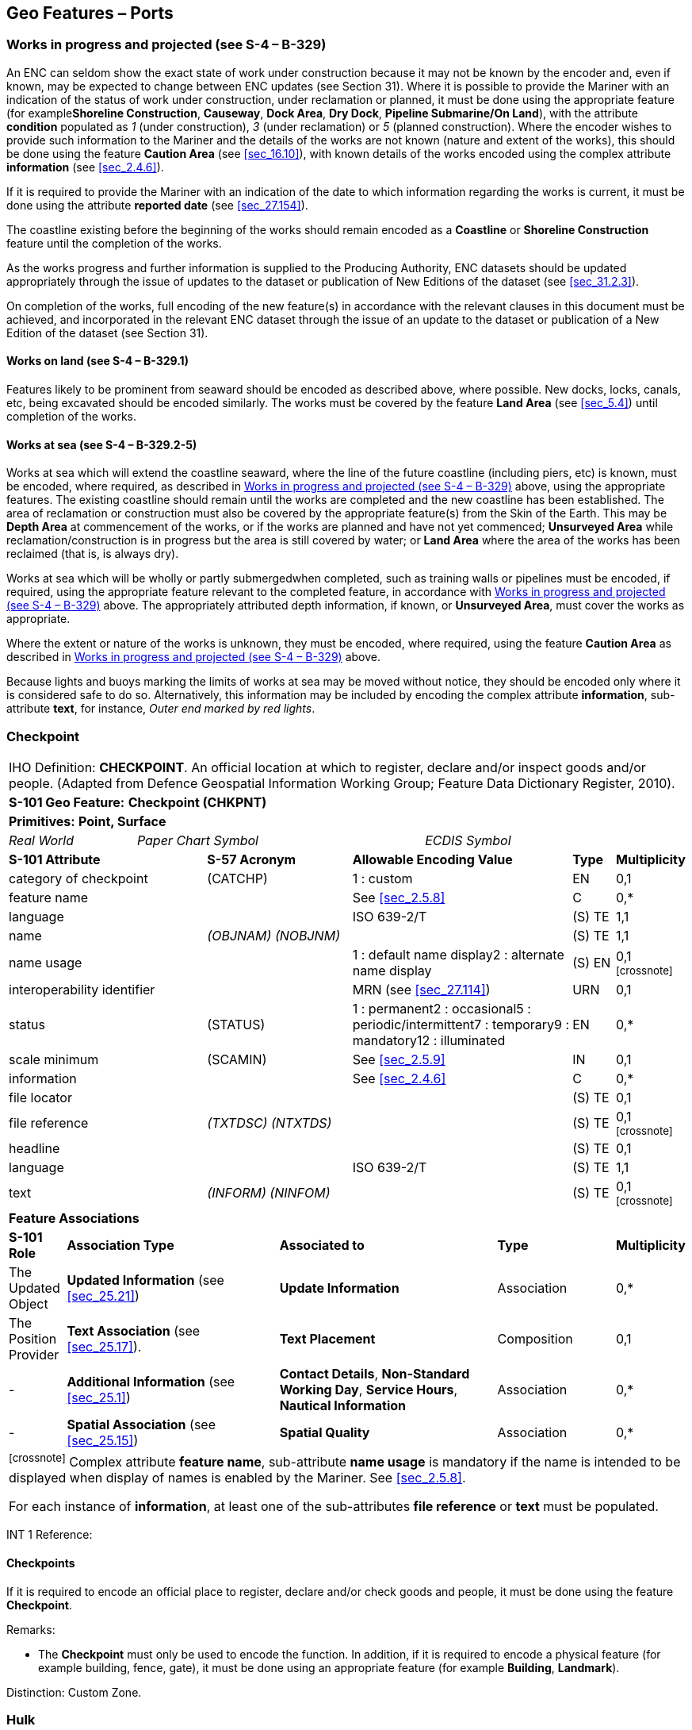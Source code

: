 [[sec_8]]
== Geo Features – Ports

[[sec_8.1]]
=== Works in progress and projected (see S-4 – B-329)

An ENC can seldom show the exact state of work under construction because it may not be known by the encoder and, even if known, may be expected to change between ENC updates (see Section 31). Where it is possible to provide the Mariner with an indication of the status of work under construction, under reclamation or planned, it must be done using the appropriate feature (for example**Shoreline Construction**, **Causeway**, **Dock Area**, **Dry Dock**, *Pipeline Submarine/On Land*), with the attribute *condition* populated as _1_ (under construction), _3_ (under reclamation) or _5_ (planned construction). Where the encoder wishes to provide such information to the Mariner and the details of the works are not known (nature and extent of the works), this should be done using the feature *Caution Area* (see <<sec_16.10>>), with known details of the works encoded using the complex attribute *information* (see <<sec_2.4.6>>).

If it is required to provide the Mariner with an indication of the date to which information regarding the works is current, it must be done using the attribute *reported date* (see <<sec_27.154>>).

The coastline existing before the beginning of the works should remain encoded as a *Coastline* or *Shoreline Construction* feature until the completion of the works.

As the works progress and further information is supplied to the Producing Authority, ENC datasets should be updated appropriately through the issue of updates to the dataset or publication of New Editions of the dataset (see <<sec_31.2.3>>).

On completion of the works, full encoding of the new feature(s) in accordance with the relevant clauses in this document must be achieved, and incorporated in the relevant ENC dataset through the issue of an update to the dataset or publication of a New Edition of the dataset (see Section 31).

[[sec_8.1.1]]
==== Works on land (see S-4 – B-329.1)

Features likely to be prominent from seaward should be encoded as described above, where possible. New docks, locks, canals, etc, being excavated should be encoded similarly. The works must be covered by the feature *Land Area* (see <<sec_5.4>>) until completion of the works.

[[sec_8.1.2]]
==== Works at sea (see S-4 – B-329.2-5)

Works at sea which will extend the coastline seaward, where the line of the future coastline (including piers, etc) is known, must be encoded, where required, as described in <<sec_8.1>> above, using the appropriate features. The existing coastline should remain until the works are completed and the new coastline has been established. The area of reclamation or construction must also be covered by the appropriate feature(s) from the Skin of the Earth. This may be *Depth Area* at commencement of the works, or if the works are planned and have not yet commenced; *Unsurveyed Area* while reclamation/construction is in progress but the area is still covered by water; or *Land Area* where the area of the works has been reclaimed (that is, is always dry).

Works at sea which will be wholly or partly submergedwhen completed, such as training walls or pipelines must be encoded, if required, using the appropriate feature relevant to the completed feature, in accordance with <<sec_8.1>> above. The appropriately attributed depth information, if known, or **Unsurveyed Area**, must cover the works as appropriate.

Where the extent or nature of the works is unknown, they must be encoded, where required, using the feature *Caution Area* as described in <<sec_8.1>> above.

Because lights and buoys marking the limits of works at sea may be moved without notice, they should be encoded only where it is considered safe to do so. Alternatively, this information may be included by encoding the complex attribute **information**, sub-attribute **text**, for instance, _Outer end marked by red lights_.

[[sec_8.2]]
=== Checkpoint

[cols="539,804,804,804,804,804,804,804,294,539", options="unnumbered"]
|===
10+| [underline]#IHO Definition:# *CHECKPOINT*. An official location at which to register, declare and/or inspect goods and/or people. (Adapted from Defence Geospatial Information Working Group; Feature Data Dictionary Register, 2010).
10+| *[underline]#S-101 Geo Feature:#* *Checkpoint (CHKPNT)*
10+| *Primitives:* *Point, Surface*
2+a| _Real World_

4+a| _Paper Chart Symbol_

4+a| _ECDIS Symbol_

3+| *S-101 Attribute* 2+| *S-57 Acronym* 3+| *Allowable Encoding Value* | *Type* | *Multiplicity*
3+| category of checkpoint 2+| (CATCHP) 3+| 1 : custom | EN | 0,1
3+| feature name
2+a|

3+| See <<sec_2.5.8>>
| C
| 0,*

3+| language
2+a|

3+| ISO 639-2/T
| (S) TE
| 1,1

3+| name
2+| _(OBJNAM) (NOBJNM)_
3+a|

| (S) TE
| 1,1

3+| name usage
2+a|

3+| 1 : default name display2 : alternate name display
| (S) EN
| 0,1 footnote:crossnote[]

3+| interoperability identifier
2+a|

3+| MRN (see <<sec_27.114>>)
| URN
| 0,1

3+| status 2+| (STATUS) 3+| 1 : permanent2 : occasional5 : periodic/intermittent7 : temporary9 : mandatory12 : illuminated | EN | 0,*
3+| scale minimum 2+| (SCAMIN) 3+| See <<sec_2.5.9>> | IN | 0,1
3+| information
2+a|

3+| See <<sec_2.4.6>>
| C
| 0,*

3+| file locator
2+a|

3+a|

| (S) TE
| 0,1

3+| file reference
2+| _(TXTDSC) (NTXTDS)_
3+a|

| (S) TE
| 0,1 footnote:crossnote[]

3+| headline
2+a|

3+a|

| (S) TE
| 0,1

3+| language
2+a|

3+| ISO 639-2/T
| (S) TE
| 1,1

3+| text
2+| _(INFORM) (NINFOM)_
3+a|

| (S) TE
| 0,1 footnote:crossnote[]

10+| *Feature Associations*
| *S-101 Role* 3+| *Association Type* 3+| *Associated to* 2+| *Type* | *Multiplicity*
| The Updated Object 3+| *Updated Information* (see <<sec_25.21>>) 3+| *Update Information* 2+| Association | 0,*
| The Position Provider 3+| *Text Association* (see <<sec_25.17>>). 3+| *Text Placement* 2+| Composition | 0,1
| - 3+| *Additional Information* (see <<sec_25.1>>) 3+| **Contact Details**, **Non-Standard Working Day**, **Service Hours**, *Nautical Information* 2+| Association | 0,*
| - 3+| *Spatial Association* (see <<sec_25.15>>) 3+| *Spatial Quality* 2+| Association | 0,*
10+.<a| footnote:crossnote[] Complex attribute **feature name**, sub-attribute *name usage* is mandatory if the name is intended to be displayed when display of names is enabled by the Mariner. See <<sec_2.5.8>>.

For each instance of **information**, at least one of the sub-attributes *file reference* or *text* must be populated.

|===

[underline]#INT 1 Reference:#

[[sec_8.2.1]]
==== Checkpoints

If it is required to encode an official place to register, declare and/or check goods and people, it must be done using the feature *Checkpoint*.

[underline]#Remarks:#

* The *Checkpoint* must only be used to encode the function. In addition, if it is required to encode a physical feature (for example building, fence, gate), it must be done using an appropriate feature (for example **Building**, *Landmark*).

[underline]#Distinction:# Custom Zone.

[[sec_8.3]]
=== Hulk

[cols="609,794,794,794,794,794,794,794,294,539", options="unnumbered"]
|===
10+| [underline]#IHO Definition:# *HULK*. The hull of a wrecked or condemned ship, from which the fittings and superstructure have usually been removed, which is moored in a permanent position or grounded. It may be abandoned or put to some other use. (Adapted from IHO Dictionary – S-32).
10+| *[underline]#S-101 Geo Feature:#* *Hulk (HULKES)*
10+| *Primitives:* *Point, Surface*
2+a| _Real World_

4+a| _Paper Chart Symbol_

4+a| _ECDIS Symbol_

3+| *S-101 Attribute* 2+| *S-57 Acronym* 3+| *Allowable Encoding Value* | *Type* | *Multiplicity*
3+| category of hulk 2+| (CATHLK) 3+| 1 : floating restaurant2 : historic ship3 : floating museum4 : floating accommodation5 : floating breakwater6 : casino7 : training vessel | EN | 0,*
3+| colour 2+| (COLOUR) 3+| 1 : white2 : black3 : red4 : green5 : blue6 : yellow7 : grey8 : brown9 : amber10 : violet11 : orange12 : magenta13 : pink | EN | 0,\* (ordered)
3+| colour pattern 2+| (COLPAT) 3+| 1 : horizontal stripes2 : vertical stripes3 : diagonal stripes4 : squared5 : stripes (direction unknown)6 : border stripe | EN | 0,1 footnote:crossnote[]
3+| condition 2+| (CONDTN) 3+| 1 : under construction2 : ruined5 : planned construction | EN | 0,1
3+| feature name
2+a|

3+| See <<sec_2.5.8>>
| C
| 0,*

3+| language
2+a|

3+| ISO 639-2/T
| (S) TE
| 1,1

3+| name
2+| _(OBJNAM) (NOBJNM)_
3+a|

| (S) TE
| 1,1

3+| name usage
2+a|

3+| 1 : default name display2 : alternate name display
| (S) EN
| 0,1 footnote:crossnote[]

3+| fixed date range
2+a|

3+| See <<sec_2.4.8>>
| C
| 0,1

3+| date end
2+| (DATEND)
3+a| | (S) TD
| 0,1 footnote:crossnote[]

3+| date start
2+| (DATSTA)
3+a| | (S) TD
| 0,1 footnote:crossnote[]

3+| horizontal length
2+| (HORLEN)
3+a|

| RE
| 0,1

3+| horizontal width
2+| (HORWID)
3+a|

| RE
| 0,1

3+| interoperability identifier
2+a|

3+| MRN (see <<sec_27.114>>)
| URN
| 0,1

3+| periodic date range
2+a|

3+| See <<sec_2.4.8>>
| C
| 0,*

3+| date end
2+| _(PEREND)_
3+a| | (S) TD
| 1,1

3+| date start
2+| _(PERSTA)_
3+a| | (S) TD
| 1,1

3+| radar conspicuous
2+| (CONRAD)
3+a|

| BO
| 0,1

3+| reported date 2+| _(SORDAT)_ 3+| See <<sec_2.4.8>> | TD | 0,1
3+| vertical length
2+| (VERLEN)
3+a|

| RE
| 0,1

3+| visual prominence 2+| (CONVIS) 3+| 1 : visually conspicuous2 : not visually conspicuous3 : prominent | EN | 0,1
3+| scale minimum 2+| (SCAMIN) 3+| See <<sec_2.5.9>> | IN | 0,1
3+| information
2+a|

3+| See <<sec_2.4.6>>
| C
| 0,*

3+| file locator
2+a|

3+a|

| (S) TE
| 0,1

3+| file reference
2+| _(TXTDSC) (NTXTDS)_
3+a|

| (S) TE
| 0,1 footnote:crossnote[]

3+| headline
2+a|

3+a|

| (S) TE
| 1,1

3+| language
2+a|

3+| ISO 639-2/T
| (S) TE
| 0,1

3+| text
2+| _(INFORM) (NINFOM)_
3+a|

| (S) TE
| 0,1 footnote:crossnote[]

3+| pictorial representation 2+| (PICREP) 3+| See <<sec_2.4.12.2>> | TE | 0,1
10+| *Feature Associations*
| *S-101 Role* 3+| *Association Type* 3+| *Associated to* 2+| *Type* | *Multiplicity*
| The Structure 3+| *Structure/Equipment* (see <<sec_25.16>>) 3+| **Bollard**, **Daymark**, **Distance Mark**, **Fog Signal**, **Light All Around**, **Light Fog Detector**, **Physical AIS Aid to Navigation**, **Radar Transponder Beacon**, **Retroreflector**, **Signal Station Traffic**, *Signal Station Warning* 2+| Composition | 0,1
| The Component 3+| *Aids to Navigation Association* (see <<sec_25.2>>) 3+| **Fairway System**, **Traffic Separation Scheme**, *Two-Way Route* 2+| Association | 0,*
| The Updated Object 3+| *Updated Information* (see <<sec_25.21>>) 3+| *Update Information* 2+| Association | 0,*
| The Position Provider 3+| *Text Association* (see <<sec_25.17>>). 3+| *Text Placement* 2+| Composition | 0,1
| - 3+| *Additional Information* (see <<sec_25.1>>) 3+| *Nautical Information* 2+| Association | 0,*
| - 3+| *Spatial Association* (see <<sec_25.15>>) 3+| *Spatial Quality* 2+| Association | 0,*
10+.<a| footnote:crossnote[] The attribute *colour pattern* is mandatory for hulks that have more than one value populated for the attribute *colour*.

Complex attribute **feature name**, sub-attribute *name usage* is mandatory if the name is intended to be displayed when display of names is enabled by the Mariner. See <<sec_2.5.8>>.

For each instance of **fixed date range**, at least one of the sub-attributes *date end* or *date start* must be populated.

For each instance of **information**, at least one of the sub-attributes *file reference* or *text* must be populated.

|===

[underline]#INT 1 Reference:# F 34

[[sec_8.3.1]]
==== Hulks (see S-4 – B-330)

If it is required to encode a permanently moored ship, it must be done using the feature *Hulk*.

[underline]#Remarks:#

* A *Hulk* feature of type surface must not be bound by curve features *Coastline* or **Shoreline Construction**, unless the edge associated with the curve feature is also the boundary of a *Land Area* feature of type surface.
* If it is required to encode a floating production, storage and off-loading vessel, it must be done using the feature *Offshore Platform* (see <<sec_14.1>>), with attribute *category of offshore platform* = _8_ (floating production, storage and off-loading vessel).
* If it is required to encode a hulk serving the purpose of a floating breakwater, it must be done using a *Hulk* feature, with attribute *category of hulk* = _5_ (floating breakwater). If it is required to encode a floating breakwater of any other construction, it must be done using the feature *Shoreline Construction* (see <<sec_8.6>>), with attributes *category of shoreline construction* = _1_ (breakwater) and *water level effect* = _7_ (floating).

[underline]#Distinction:# Offshore Platform; Shoreline Construction; Wreck.

[[sec_8.4]]
=== Pile

[cols="609,794,794,794,794,794,794,794,294,539", options="unnumbered"]
|===
10+| [underline]#IHO Definition:# *PILE*. A long heavy timber or section of steel, wood, concrete, etc., forced into the earth or seafloor to serve as a support, as for a pier, or to resist lateral pressure; or as a free standing pole within a marine environment. (IHO Dictionary – S-32).
10+| *[underline]#S-101 Geo Feature:#* *Pile (PILPNT)*
10+| *Primitives:* *Point, Curve, Surface*
2+a| _Real World_

4+a| _Paper Chart Symbol_

4+a| _ECDIS Symbol_

3+| *S-101 Attribute* 2+| *S-57 Acronym* 3+| *Allowable Encoding Value* | *Type* | *Multiplicity*
3+| category of pile 2+| (CATPLE) 3+| 1 : stake3 : post4 : tripodal5 : piling6 : area of piles7 : pipe8 : mooring post | EN | 0,1
3+| colour 2+| (COLOUR) 3+| 1 : white2 : black3 : red4 : green5 : blue6 : yellow7 : grey8 : brown9 : amber10 : violet11 : orange12 : magenta13 : pink | EN | 0,\* (ordered)
3+| colour pattern 2+| (COLPAT) 3+| 1 : horizontal stripes2 : vertical stripes3 : diagonal stripes4 : squared5 : stripes (direction unknown)6 : border stripe | EN | 0,1 footnote:crossnote[]
3+| condition 2+| (CONDTN) 3+| 1 : under construction2 : ruined5 : planned construction | EN | 0,1
3+| feature name
2+a|

3+| See <<sec_2.5.8>>
| C
| 0,*

3+| language
2+a|

3+| ISO 639-2/T
| (S) TE
| 1,1

3+| name
2+| _(OBJNAM) (NOBJNM)_
3+a|

| (S) TE
| 1,1

3+| name usage
2+a|

3+| 1 : default name display2 : alternate name display
| (S) EN
| 0,1 footnote:crossnote[]

3+| fixed date range
2+a|

3+| See <<sec_2.4.8>>
| C
| 0,1

3+| date end
2+| (DATEND)
3+a| | (S) TD
| 0,1 footnote:crossnote[]

3+| date start
2+| (DATSTA)
3+a| | (S) TD
| 0,1 footnote:crossnote[]

3+| height
2+| (HEIGHT)
3+a|

| RE
| 0,1

3+| interoperability identifier
2+a|

3+| MRN (see <<sec_27.114>>)
| URN
| 0,1

3+| radar conspicuous
2+| (CONRAD)
3+a|

| BO
| 0,1

3+| reported date 2+| _(SORDAT)_ 3+| See <<sec_2.4.8>> | TD | 0,1
3+| status 2+| (STATUS) 3+| 1 : permanent4 : not in use6 : reserved7 : temporary8 : private12 : illuminated14 : public | EN | 0,*
3+| vertical length
2+| (VERLEN)
3+a|

| RE
| 0,1

3+| visual prominence 2+| (CONVIS) 3+| 1 : visually conspicuous2 : not visually conspicuous3 : prominent | EN | 0,1
3+| scale minimum 2+| (SCAMIN) 3+| See <<sec_2.5.9>> | IN | 0,1
3+| information
2+a|

3+| See <<sec_2.4.6>>
| C
| 0,*

3+| file locator
2+a|

3+a|

| (S) TE
| 0,1

3+| file reference
2+| _(TXTDSC) (NTXTDS)_
3+a|

| (S) TE
| 0,1 footnote:crossnote[]

3+| headline
2+a|

3+a|

| (S) TE
| 0,1

3+| language
2+a|

3+| ISO 639-2/T
| (S) TE
| 1,1

3+| text
2+| _(INFORM) (NINFOM)_
3+a|

| (S) TE
| 0,1 footnote:crossnote[]

3+| pictorial representation 2+| (PICREP) 3+| See <<sec_2.4.12.2>> | TE | 0,1
10+| *Feature Associations*
| *S-101 Role* 3+| *Association Type* 3+| *Associated to* 2+| *Type* | *Multiplicity*
| The Structure 3+| *Structure/Equipment* (see <<sec_25.16>>) 3+| **Bollard**, **Daymark**, **Distance Mark**, **Fog Signal**, **Light All Around**, **Light Fog Detector**, **Light Sectored**, **Physical AIS Aid to Navigation**, **Radar Transponder Beacon**, **Retroreflector**, **Signal Station Traffic**, *Signal Station Warning* 2+| Composition | 0,1
| The Component 3+| *Aids to Navigation Association* (see <<sec_25.2>>) 3+| **Archipelagic Sea Lane**, **Deep Water Route**, **Fairway System**, **Traffic Separation Scheme**, *Two-Way Route* 2+| Association | 0,*
| The Component 3+| *Range System Aggregation* (see <<sec_25.13>>) 3+| *Range System* 2+| Association | 0,*
| The Auxiliary Feature 3+| *Fairway Auxiliary* (see <<sec_25.8>>) 3+| *Fairway* 2+| Association | 0,*
| The Updated Object 3+| *Updated Information* (see <<sec_25.21>>) 3+| *Update Information* 2+| Association | 0,*
| The Position Provider 3+| *Text Association* (see <<sec_25.17>>). 3+| *Text Placement* 2+| Composition | 0,1
| - 3+| *Additional Information* (see <<sec_25.1>>) 3+| *Nautical Information* 2+| Association | 0,*
| - 3+| *Spatial Association* (see <<sec_25.15>>) 3+| *Spatial Quality* 2+| Association | 0,*
10+.<a| footnote:crossnote[] The attribute *colour pattern* is mandatory for piles that have more than one value populated for the attribute *colour*.

Complex attribute **feature name**, sub-attribute *name usage* is mandatory if the name is intended to be displayed when display of names is enabled by the Mariner. See <<sec_2.5.8>>.

For each instance of **fixed date range**, at least one of the sub-attributes *date end* or *date start* must be populated.

For each instance of **information**, at least one of the sub-attributes *file reference* or *text* must be populated.

|===

[underline]#INT 1 Reference:# F 22

[[sec_8.4.1]]
==== Piles (see S-4 – B-327.3)

If it is required to encode a pile or post that is not used as a dolphin or an aid to navigation, it must be done using the feature *Pile*.

[underline]#Remarks:#

* Stumps of piles or posts that are dangerous to navigation must be encoded, where required, using *Obstruction*features (see <<sec_13.6>>), with attribute *category of obstruction* = _1_ (snag/stump), and must not be encoded using *Pile*.
* *Pile* of type curve must only be used for *Pile* having *category of pile* = _5_ (piling), which is sometimes termed "row of piles" or "sheet piling". Point primitive may be used to encode piling for smaller optimum display scale ENC data.
* *Pile* of type surface must only be used for *Pile* having *category of pile* = _6_ (area of piles). Point primitive may be used to encode an area of piles for smaller optimum display scale ENC data.
* Stakes and posts that are identified on the source to serve the purpose of aids to navigation must be encoded, where required, using the appropriate beacon feature (for example*Special Purpose/General Beacon*), with attribute *beacon shape* = _1_ (stake, pole, perch, post).

[underline]#Distinction:# Cardinal Beacon; Dolphin; Isolated Danger Beacon; Lateral Beacon; Obstruction; Safe Water Beacon; Special Purpose/General Beacon.

[[sec_8.5]]
=== Dyke

[cols="539,804,804,804,804,804,804,804,294,539", options="unnumbered"]
|===
10+| [underline]#IHO Definition:# *DYKE*. A dyke (or dike) is an artificial embankment to contain or hold back water. (Adapted from IHO Dictionary – S-32).
10+| *[underline]#S-101 Geo Feature:#* *Dyke (DYKCON)*
10+| *Primitives:* *Curve, Surface*
2+a| _Real World_

4+a| _Paper Chart Symbol_

4+a| _ECDIS Symbol_

3+| *S-101 Attribute* 2+| *S-57 Acronym* 3+| *Allowable Encoding Value* | *Type* | *Multiplicity*
3+| condition 2+| (CONDTN) 3+| 1 : under construction2 : ruined3 : under reclamation5 : planned construction | EN | 0,1
3+| feature name
2+a|

3+| See <<sec_2.5.8>>
| C
| 0,*

3+| language
2+a|

3+| ISO 639-2/T
| (S) TE
| 1,1

3+| name
2+| _(OBJNAM) (NOBJNM)_
3+a|

| (S) TE
| 1,1

3+| name usage
2+a|

3+| 1 : default name display2 : alternate name display
| (S) EN
| 0,1 footnote:crossnote[]

3+| fixed date range
2+a|

3+| See <<sec_2.4.8>>
| C
| 0,1

3+| date end
2+| (DATEND)
3+a| | (S) TD
| 0,1 footnote:crossnote[]

3+| date start
2+| (DATSTA)
3+a| | (S) TD
| 0,1 footnote:crossnote[]

3+| height
2+| (HEIGHT)
3+a|

| RE
| 0,1

3+| interoperability identifier
2+a|

3+| MRN (see <<sec_27.114>>)
| URN
| 0,1

3+| nature of construction 2+| (NATCON) 3+| 1 : masonry2 : concreted3 : loose boulders4 : hard surfaced5 : unsurfaced6 : wooden7 : metal | EN | 0,*
3+| radar conspicuous
2+| (CONRAD)
3+a|

| BO
| 0,1

3+| reported date 2+| _(SORDAT)_ 3+| See <<sec_2.4.8>> | TD | 0,1
3+| vertical length
2+| (VERLEN)
3+a|

| RE
| 0,1

3+| visual prominence 2+| (CONVIS) 3+| 1 : visually conspicuous2 : not visually conspicuous3 : prominent | EN | 0,1
3+| scale minimum 2+| (SCAMIN) 3+| See <<sec_2.5.9>> | IN | 0,1
3+| information
2+a|

3+| See <<sec_2.4.6>>
| C
| 0,*

3+| file locator
2+a|

3+a|

| (S) TE
| 0,1

3+| file reference
2+| _(TXTDSC) (NTXTDS)_
3+a|

| (S) TE
| 0,1 footnote:crossnote[]

3+| headline
2+a|

3+a|

| (S) TE
| 0,1

3+| language
2+a|

3+| ISO 639-2/T
| (S) TE
| 1,1

3+| text
2+| _(INFORM) (NINFOM)_
3+a|

| (S) TE
| 0,1 footnote:crossnote[]

10+| *Feature Associations*
| *S-101 Role* 3+| *Association Type* 3+| *Associated to* 2+| *Type* | *Multiplicity*
| The Updated Object 3+| *Updated Information* (see <<sec_25.21>>) 3+| *Update Information* 2+| Association | 0,*
| The Position Provider 3+| *Text Association* (see <<sec_25.17>>). 3+| *Text Placement* 2+| Composition | 0,1
| - 3+| *Additional Information* (see <<sec_25.1>>) 3+| *Nautical Information* 2+| Association | 0,*
| - 3+| *Spatial Association* (see <<sec_25.15>>) 3+| *Spatial Quality* 2+| Association | 0,*
10+.<a| footnote:crossnote[] Complex attribute **feature name**, sub-attribute *name usage* is mandatory if the name is intended to be displayed when display of names is enabled by the Mariner. See <<sec_2.5.8>>.

For each instance of **fixed date range**, at least one of the sub-attributes *date end* or *date start* must be populated.

For each instance of **information**, at least one of the sub-attributes *file reference* or *text* must be populated.

|===

[underline]#INT 1 Reference:# F 1

[[sec_8.5.1]]
==== Dykes (see S-4 – B-313.1)

Dykes and seawalls are primarily designed to prevent inundation, and generally have regular outlines.

If it is required to encode a dyke, it must be done using the feature *Dyke*.

[underline]#Remarks:#

* If it is required to encode a dyke whose seaward edge is coincident with the coastline, it must be done using **Dyke**, and with a *Shoreline Construction* feature of type curve along its seaward edge, with no value populated for attribute *category of shoreline construction*.
* When a *Dyke* feature is of type surface, it must be covered by a *Land Area* feature.
* At large optimum display scales, the dyke crown (the topline of the dyke) may be encoded as a *Slope Topline* feature (see <<sec_5.15>>), with attribute *category of slope* = _2_ (embankment).

[underline]#Distinction:# Dam; Sloping Ground; Slope Topline.

[[sec_8.6]]
=== Shoreline construction

[cols="609,794,794,794,794,794,794,794,294,539", options="unnumbered"]
|===
10+| [underline]#IHO Definition:# *SHORELINE CONSTRUCTION*. A fixed artificial structure in the water and/or adjoining the land. It may also refer to features such as training walls, which are not necessarily connected to, nor form part of the shoreline. (S-57 Edition 3.1, Appendix A – Chapter 1, Page 1.154, November 2000, as amended).
10+| *[underline]#S-101 Geo Feature:#* *Shoreline Construction (SLCONS)*
10+| *Primitives:* *Point, Curve, Surface*
2+a| _Real World_

4+a| _Paper Chart Symbol_

4+a| _ECDIS Symbol_

3+| *S-101 Attribute* 2+| *S-57 Acronym* 3+| *Allowable Encoding Value* | *Type* | *Multiplicity*
3+| category of shoreline construction 2+| (CATSLC) 3+| 1 : breakwater2 : groyne3 : mole4 : pier (jetty)5 : promenade pier6 : wharf7 : training wall8 : rip rap9 : revetment10 : sea wall11 : landing steps12 : ramp13 : slipway14 : fender15 : solid face wharf16 : open face wharf17 : log ramp20 : swimming facility22 : quay23 : tie-up wall | EN | 0,1
3+| colour 2+| (COLOUR) 3+| 1 : white2 : black3 : red4 : green5 : blue6 : yellow7 : grey8 : brown9 : amber10 : violet11 : orange12 : magenta13 : pink | EN | 0,\* (ordered)
3+| colour pattern 2+| (COLPAT) 3+| 1 : horizontal stripes2 : vertical stripes3 : diagonal stripes4 : squared5 : stripes (direction unknown)6 : border stripe | EN | 0,1 footnote:crossnote[]
3+| condition 2+| (CONDTN) 3+| 1 : under construction2 : ruined3 : under reclamation5 : planned construction | EN | 0,1
3+| feature name
2+a|

3+| See <<sec_2.5.8>>
| C
| 0,*

3+| language
2+a|

3+| ISO 639-2/T
| (S) TE
| 1,1

3+| name
2+| _(OBJNAM) (NOBJNM)_
3+a|

| (S) TE
| 1,1

3+| name usage
2+a|

3+| 1 : default name display2 : alternate name display
| (S) EN
| 0,1 footnote:crossnote[]

3+| fixed date range
2+a|

3+| See <<sec_2.4.8>>
| C
| 0,1

3+| date end
2+| (DATEND)
3+a| | (S) TD
| 0,1 footnote:crossnote[]

3+| date start
2+| (DATSTA)
3+a| | (S) TD
| 0,1 footnote:crossnote[]

3+| height
2+| (HEIGHT)
3+a|

| RE
| 0,1

3+| horizontal clearance fixed
2+a|

3+a|

| C
| 0,1

3+| horizontal clearance value
2+| (HORCLR)
3+a|

| (S) RE
| 1,1

3+| horizontal distance uncertainty
2+| (HORACC)
3+a|

| (S) RE
| 0,1

3+| horizontal length
2+| (HORLEN)
3+a|

| RE
| 0,1

3+| horizontal width
2+| (HORWID)
3+a|

| RE
| 0,1

3+| interoperability identifier
2+a|

3+| MRN (see <<sec_27.114>>)
| URN
| 0,1

3+| nature of construction 2+| (NATCON) 3+| 1 : masonry2 : concreted3 : loose boulders4 : hard surfaced5 : unsurfaced6 : wooden7 : metal8 : glass reinforced plastic11 : latticed | EN | 0,*
3+| radar conspicuous
2+| (CONRAD)
3+a|

| BO
| 0,1

3+| reported date 2+| _(SORDAT)_ 3+| See <<sec_2.4.8>> | TD | 0,1
3+| status 2+| (STATUS) 3+| 1 : permanent2 : occasional3 : recommended4 : not in use6 : reserved7 : temporary8 : private12 : illuminated13 : historic14 : public28 : buoyed | EN | 0,*
3+| vertical length
2+| (VERLEN)
3+a|

| RE
| 0,1

3+| visual prominence 2+| (CONVIS) 3+| 1 : visually conspicuous2 : not visually conspicuous3 : prominent | EN | 0,1
3+| water level effect 2+| (WATLEV) 3+| 1 : partly submerged at high water2 : always dry3 : always under water/ submerged4 : covers and uncovers5 : awash6 : subject to inundation or flooding7 : floating | EN | 0,1
3+| scale minimum 2+| (SCAMIN) 3+| See <<sec_2.5.9>> | IN | 0,1
3+| information
2+a|

3+| See <<sec_2.4.6>>
| C
| 0,*

3+| file locator
2+a|

3+a|

| (S) TE
| 0,1

3+| file reference
2+| _(TXTDSC) (NTXTDS)_
3+a|

| (S) TE
| 0,1 footnote:crossnote[]

3+| headline
2+a|

3+a|

| (S) TE
| 0,1

3+| language
2+a|

3+| ISO 639-2/T
| (S) TE
| 1,1

3+| text
2+| _(INFORM) (NINFOM)_
3+a|

| (S) TE
| 0,1 footnote:crossnote[]

10+| *Feature Associations*
| *S-101 Role* 3+| *Association Type* 3+| *Associated to* 2+| *Type* | *Multiplicity*
| The Structure 3+| *Structure/Equipment* (see <<sec_25.16>>) 3+| **Daymark**, **Distance Mark**, **Fog Signal**, **Light All Around**, **Light Fog Detector**, **Light Sectored**, **Physical AIS Aid to Navigation**, **Radar Transponder Beacon**, **Retroreflector**, **Signal Station Traffic**, *Signal Station Warning* 2+| Composition | 0,1
| The Component 3+| *Aids to Navigation Association* (see <<sec_25.2>>) 3+| **Fairway System**, **Traffic Separation Scheme**, *Two-Way Route* 2+| Association | 0,*
| The Updated Object 3+| *Updated Information* (see <<sec_25.21>>) 3+| *Update Information* 2+| Association | 0,*
| The Position Provider 3+| *Text Association* (see <<sec_25.17>>). 3+| *Text Placement* 2+| Composition | 0,1
| - 3+| *Additional Information* (see <<sec_25.1>>) 3+| *Nautical Information* 2+| Association | 0,*
| - 3+| *Spatial Association* (see <<sec_25.15>>) 3+| *Spatial Quality* 2+| Association | 0,*
10+.<a| footnote:crossnote[] The attribute *colour pattern* is mandatory for shoreline constructions that have more than one value populated for the attribute *colour*.

Complex attribute **feature name**, sub-attribute *name usage* is mandatory if the name is intended to be displayed when display of names is enabled by the Mariner. See <<sec_2.5.8>>.

For each instance of **fixed date range**, at least one of the sub-attributes *date end* or *date start* must be populated.

For each instance of **information**, at least one of the sub-attributes *file reference* or *text* must be populated.

|===

[underline]#INT 1 Reference:# F 2.1, 2.2, 4.1-6.3, 12-15, 23, 30-33.2

[[sec_8.6.1]]
==== Coastline

Natural sections of coastlines, lakeshores and riverbanks should be encoded as *Coastline* (see <<sec_5.3>>), whereas artificial sections of coastlines, lakeshores, riverbanks, canal banks and basin borders should be encoded as *Shoreline Construction*. The exception to this general rule is when a lake, river, canal, dock or basin is not navigable at the optimum display scale for the ENC data, in which case the boundaries must not be encoded as *Coastline* or *Shoreline Construction*.

These features form the border of the *Land Area* feature.

[[sec_8.6.2]]
==== Artificial coastline (see S-4 – B-313; B-320-322; B-324 and B-329)

If it is required to encode artificial sections of coastlines; or lakeshores, riverbanks, canal banks and basin borders that are navigable at the optimum display scale for the ENC data, this must be done using the feature *Shoreline Construction*. The largest optimum display scale ENC data should make clear whether any shoreline construction along the coastline is intended for ships to berth alongside or not. In most instances, the associated detail (name or berth number, depths alongside, dolphins, cargo sheds, cranes or railway lines), in addition to the usually distinctive outline of such features as piers and jetties, will be sufficient to show that ships may come alongside. For shoreline constructions not intended to berth alongside (such as breakwaters and seawalls), an indication that ships do not go alongside may be given by encoding the sloping sides (for example the intertidal portion of the structure). If there is a possibility of misinterpretation by the Mariner, the danger may be indicated by encoding an *Obstruction* surface feature (see <<sec_13.6>>) with the seaward edge running parallel to the shoreline construction. <<fig_8-1>> below represents a shoreline construction such as a mole, including a berthing facility (INT1 - F12), with a relatively flat top (_abcdlmna_), and sloping sides partly above high water (_nmldefgn_) and partly intertidal (_dopqrhgfed_).

[[fig_8-1]]
.Shoreline constructions
image::figure-8-1.png[Shape22,631,332]
 

[underline]#Remarks:#

* Each of the three surface parts of the example shoreline construction above may be encoded as separate *Shoreline Construction* features of type surface; the masked curve (_ang_) must be encoded; and, if part of the *Shoreline Construction*boundary has a different characteristic (for example (_bc_) attribute *category of shoreline construction* = _6_ or _15_), it should be encoded as a separate *Shoreline Construction* feature of type curve. Alternatively, all the boundaries of the components of the shoreline construction may be encoded as *Shoreline Construction* features of type curve.
* In this example,the shoreline construction surface above the high water line must also be covered by a *Land Area* feature of type surface, and the intertidal shoreline construction surface must also be covered by a *Depth Area*feature of type surface with attribute *depth range minimum value* = -H (see <<sec_11.7.3>>).
* *Shoreline Construction* features must be broken into their constituent parts where possible, and categorised using attributes such as *category of shoreline construction* and *water level effect* as indicated on the source.
* If the presence of a feature is only indicated on the source by a textual reference, without a clear symbol (for example 'pier', 'groyne', 'post'), it should be encoded using a *Caution Area*feature (see <<sec_16.10>>) or an *Information Area* feature (see <<sec_16.11>>), with the textual reference encoded using the complex attribute *information* (see <<sec_2.4.6>>). *Caution Area* should be used if the information is considered essential for safe navigation.
* Intertidal or submerged artificial rock walls, such as training walls that are not attached to the shoreline, must be encoded, if required, as *Shoreline Construction* using the appropriate value for **category of shoreline construction**, and *water level effect* = _3_ (always under water/submerged) or *water level effect* = _4_ (covers and uncovers).

[underline]#Distinction:# Causeway; Coastline; Dry Dock; Floating Dock; Gridiron; Land Area; Pontoon; Structure Over Navigable Water.

[[sec_8.7]]
=== Structure over navigable water

[cols="783,841,841,841,841,841,841,841,841,841,648", options="unnumbered"]
|===
11+| [underline]#IHO Definition:# *STRUCTURE OVER NAVIGABLE WATER*. A roofed structure erected, or partly erected, over a body of water, to provide protection for a vessel or its cargo.
11+| *[underline]#S-101 Geo Feature:#* *Structure Over Navigable Water*
11+| *Primitives:* *Surface*
2+a| _Real World_

4+a| _Paper Chart Symbol_

5+a| _ECDIS Symbol_

3+| *S-101 Attribute* 2+| *S-57 Acronym* 3+| *Allowable Encoding Value* 2+| *Type* | *Multiplicity*
3+| category of structure
2+a|

3+| 1 : boathouse2 : covered bulk terminal3 : covered wharf4 : covered service terminal5 : covered passenger terminal
2+| EN
| 0,*

3+| colour 2+| (COLOUR) 3+| 1 : white2 : black3 : red4 : green5 : blue6 : yellow7 : grey8 : brown9 : amber10 : violet11 : orange12 : magenta13 : pink 2+| EN | 0,\* (ordered)
3+| colour pattern 2+| (COLPAT) 3+| 1 : horizontal stripes2 : vertical stripes3 : diagonal stripes4 : squared5 : stripes (direction unknown)6 : border stripe 2+| EN | 0,1 footnote:crossnote[]
3+| condition 2+| (CONDTN) 3+| 1 : under construction2 : ruined5 : planned construction 2+| EN | 0,1
3+| feature name
2+a|

3+a|

2+| C
| 0,*

3+| language
2+a|

3+| ISO 639-2/T
2+| (S) TE
| 1,1

3+| name
2+| _(OBJNAM) (NOBJNM)_
3+a|

2+| (S) TE
| 1,1

3+| name usage
2+a|

3+| 1 : default name display2 : alternate name display
2+| (S) EN
| 0,1 footnote:crossnote[]

3+| fixed date range
2+a|

3+| See <<sec_2.4.8>>
2+| C
| 0,1

3+| date end
2+| (DATEND)
3+a|

2+| (S) TD
| 0,1 footnote:crossnote[]

3+| date start
2+| (DATSTA)
3+a|

2+| (S) TD
| 0,1 footnote:crossnote[]

3+| height
2+| (HEIGHT)
3+a|

2+| RE
| 0,1

3+| horizontal clearance fixed
2+a|

3+a|

2+| C
| 1,1

3+| horizontal clearance value
2+| (HORCLR)
3+a|

2+| (S) RE
| 1,1

3+| horizontal distance uncertainty
2+| (HORACC)
3+a|

2+| (S) RE
| 0,1

3+| horizontal length
2+| (HORLEN)
3+a|

2+| RE
| 0,1

3+| horizontal width
2+| (HORWID)
3+a|

2+| RE
| 0,1

3+| interoperability identifier
2+a|

3+| MRN (see <<sec_27.114>>)
2+| URN
| 0,1

3+| nature of construction 2+| (NATCON) 3+| 1 : masonry2 : concreted6 : wooden7 : metal8 : glass reinforced plastic11 : latticed12 : glass 2+| EN | 0,*
3+| periodic date range
2+a|

3+| See <<sec_2.4.8>>
2+| C
| 0,*

3+| date end
2+| _(PEREND)_
3+a|

2+| (S) TD
| 1,1

3+| date start
2+| _(PERSTA)_
3+a|

2+| (S) TD
| 1,1

3+| product 2+| (PRODCT) 3+| 7 : chemicals12 : iron ingots13 : salt21 : cement22 : grain25 : clay 2+| EN | 0,1
3+| radar conspicuous
2+| (CONRAD)
3+a|

2+| BO
| 0,1

3+| reported date 2+| _(SORDAT)_ 3+| See <<sec_2.4.8>> 2+| TD | 0,1
3+| status 2+| (STATUS) 3+| 1 : permanent4 : not in use5 : periodic/intermittent7 : temporary8 : private12 : illuminated14 : public 2+| EN | 0,*
3+| vertical clearance fixed
2+a|

3+a|

2+| C
| 1,1

3+| vertical clearance value
2+| (VERCLR)
3+a|

2+| (S) RE
| 1,1

3+| vertical uncertainty
2+| _(VERACC)_
3+a|

2+| (S) C
| 0,1

3+| uncertainty fixed
2+a|

3+a|

2+| (S) RE
| 1,1

3+| uncertainty variable factor
2+a|

3+a|

2+| (S) RE
| 0,1

3+| vertical datum 2+| (VERDAT) 3+| 3 : mean sea level13 : low water16 : mean high water17 : mean high water springs18 : high water19 : approximate mean sea level20 : high water springs21 : mean higher high water24 : local datum25 : international great lakes datum 198526 : mean water level28 : higher high water large tide29 : nearly highest high water30 : highest astronomical tide44 : baltic sea chart datum 2000 2+| EN | 0,1
3+| vertical length
2+| (VERLEN)
3+a|

2+| RE
| 0,1

3+| visual prominence 2+| (CONVIS) 3+| 1 : visually conspicuous2 : not visually conspicuous3 : prominent 2+| EN | 0,1
3+| scale minimum 2+| (SCAMIN) 3+| See <<sec_2.5.9>> 2+| IN | 0,1
3+| information
2+a|

3+| See <<sec_2.4.6>>
2+| C
| 0,*

3+| file locator
2+a|

3+a|

2+| (S) TE
| 0,1

3+| file reference
2+| _(TXTDSC) (NTXTDS)_
3+a|

2+| (S) TE
| 0,1 footnote:crossnote[]

3+| headline
2+a|

3+a|

2+| (S) TE
| 0,1

3+| language
2+a|

3+| ISO 639-2/T
2+| (S) TE
| 0,1

3+| text
2+| _(INFORM) (NINFOM)_
3+a|

2+| (S) TE
| 0,1 footnote:crossnote[]

3+| pictorial representation 2+| (PICREP) 3+| See <<sec_2.4.12.2>> 2+| TE | 0,1
11+| *Feature Associations*
| *S-101 Role* 3+| *Association Type* 3+| *Associated to* 2+| *Type* 2+| *Multiplicity*
| The Roofed Structure 3+| *Roofed Structure Aggregation* (see <<sec_25.14>>) 3+| *Pylon/Bridge Support* 2+| Aggregation 2+| 0,1
| The Structure 3+| *Structure/Equipment* (see <<sec_25.16>>) 3+| **Daymark**, **Distance Mark**, **Fog Signal**, **Light All Around**, **Light Fog Detector**, **Light Sectored**, **Physical AIS Aid to Navigation**, **Radar Transponder Beacon**, **Retroreflector**, **Signal Station Traffic**, *Signal Station Warning* 2+| Composition 2+| 0,1
| The Component 3+| *Aids to Navigation Association* (see <<sec_25.2>>) 3+| **Fairway System**, **Traffic Separation Scheme**, *Two-Way Route* 2+| Association 2+| 0,*
| The Updated Object 3+| *Updated Information* (see <<sec_25.21>>) 3+| *Update Information* 2+| Association 2+| 0,*
| The Position Provider 3+| *Text Association* (see <<sec_25.17>>). 3+| *Text Placement* 2+| Composition 2+| 0,1
| - 3+| *Additional Information* (see <<sec_25.1>>) 3+| *Nautical Information* 2+| Association 2+| 0,*
| - 3+| *Spatial Association* (see <<sec_25.15>>) 3+| *Spatial Quality* 2+| Association 2+| 0,*
11+.<a| footnote:crossnote[] The sub-attribute *colour pattern* is mandatory for structures over navigable water that have more than one value populated for the sub-attribute *colour*.

Complex attribute **feature name**, sub-attribute *name usage* is mandatory if the name is intended to be displayed when display of names is enabled by the Mariner. See <<sec_2.5.8>>.

For each instance of **fixed date range**, at least one of the sub-attributes *date end* or *date start* must be populated.

For each instance of **information**, at least one of the sub-attributes *file reference* or *text* must be populated.

|===

[underline]#INT 1 Reference:# D 20-24

[[sec_8.7.1]]
==== Structures over navigable water (see S4 – B-321.9 and B-370.9)

If it is required to encode a roofed structure that is over or partially extends over navigable water to provide protection for a vessel or its cargo, it must be done using the feature *Structure Over Navigable Water*.

The value of the vertical clearance between (high) water level and any fixed overhead obstruction must always be given, where known, on the largest optimum display scale ENC data intended for navigation under the structure, and for detailed passage planning. The datum above which clearances are given must be a high water level, preferably Highest Astronomical Tide (HAT), where the tide is appreciable. For structures over navigable water, the value for the vertical clearance must be encoded using the complex attribute **vertical clearance fixed**, and sub-attributes populated relevant to the feature, rounded down to the nearest whole metre (unless under 10m, when metres and decimetres may be quoted). In areas where the tidal range is not appreciable the datum above which clearances are given should be Mean Sea Level (MSL).

[underline]#Remarks:#

* If it is required to encode the minimum depth for a covered berth or the maximum permitted vessel draught allowed at the berth, this must be done by populating the attributes *minimum berth depth* and **maximum permitted draught**, respectively, for the associated *Berths* feature (see <<sec_8.14>>).
* Navigable water under the covering structure must be encoded using the features **Depth Area**, *Dredged Area* or *Unsurveyed Area* (and appropriate *Depth Contour* and *Sounding* features) if the waterway is navigable at the optimum display scale for the ENC data, or using the features *Land Area* if the waterway is not navigable at the optimum display scale for the ENC data.
* The attribute *height* is used, where required, to encode the height of the highest point on the covering structure (see <<sec_2.5.7>>).
* The complex attribute *feature name* must only be encoded, if required, where the name of the structure is different to the name of the associated berth.
* Value _13_ (low water) for attribute *vertical datum* is only applicable to enclosed (inland) waterways; and must not be used to indicate the reference datum for vertical clearances in tidal waters.
* In navigable water, roof supporting pylons/stanchions must be encoded, where possible, using a *Pylon/Bridge Support* feature (see <<sec_6.12>>), with the mandatory attribute *category of pylon* populated as empty (null). The *Pylon/Bridge Support* features must be associated to the *Structure Over Navigable Water* using the association *Roofed Structure Aggregation* (see <<sec_25.14>>).
* If possible, it is strongly recommended that an image or graphic of the structure is included, using the attribute *pictorial representation*.
* If available and considered important for route planning and/or monitoring, the vertical uncertainty associated with encoded vertical clearance values should also be encoded.

[underline]#Distinction:# Berth; Building; Harbour Facility; Landmark; Shoreline Construction; Small Craft Facility.

[[sec_8.8]]
=== Causeway

[cols="539,804,804,804,804,804,804,804,294,539", options="unnumbered"]
|===
10+| [underline]#IHO Definition:# *CAUSEWAY*. A raised way across low or wet ground or water. (IHO Dictionary – S-32).
10+| *[underline]#S-101 Geo Feature:#* *Causeway (CAUSWY)*
10+| *Primitives:* *Curve, Surface*
2+a| _Real World_

4+a| _Paper Chart Symbol_

4+a| _ECDIS Symbol_

3+| *S-101 Attribute* 2+| *S-57 Acronym* 3+| *Allowable Encoding Value* | *Type* | *Multiplicity*
3+| condition 2+| (CONDTN) 3+| 1 : under construction2 : ruined3 : under reclamation5 : planned construction | EN | 0,1
3+| feature name
2+a|

3+| See <<sec_2.5.8>>
| C
| 0,*

3+| language
2+a|

3+| ISO 639-2/T
| (S) TE
| 1,1

3+| name
2+| _(OBJNAM) (NOBJNM)_
3+a|

| (S) TE
| 1,1

3+| name usage
2+a|

3+| 1 : default name display2 : alternate name display
| (S) EN
| 0,1 footnote:crossnote[]

3+| interoperability identifier
2+a|

3+| MRN (see <<sec_27.114>>)
| URN
| 0,1

3+| nature of construction 2+| (NATCON) 3+| 1 : masonry2 : concreted3 : loose boulders4 : hard surfaced5 : unsurfaced6 : wooden7 : metal | EN | 0,*
3+| reported date 2+| _(SORDAT)_ 3+| See <<sec_2.4.8>> | TD | 0,1
3+| status 2+| (STATUS) 3+| 1 : permanent7 : temporary8 : private12 : illuminated14 : public | EN | 0,*
3+| water level effect 2+| (WATLEV) 3+| 1 : partly submerged at high water2 : always dry3 : always under water/ submerged4 : covers and uncovers5 : awash6 : subject to inundation or flooding | EN | 0,1
3+| scale minimum 2+| (SCAMIN) 3+| See <<sec_2.5.9>> | IN | 0,1
3+| information
2+a|

3+| See <<sec_2.4.6>>
| C
| 0,*

3+| file locator
2+a|

3+a|

| (S) TE
| 0,1

3+| file reference
2+| _(TXTDSC) (NTXTDS)_
3+a|

| (S) TE
| 0,1 footnote:crossnote[]

3+| headline
2+a|

3+a|

| (S) TE
| 0,1

3+| language
2+a|

3+| ISO 639-2/T
| (S) TE
| 1,1

3+| text
2+| _(INFORM) (NINFOM)_
3+a|

| (S) TE
| 0,1 footnote:crossnote[]

10+| *Feature Associations*
| *S-101 Role* 3+| *Association Type* 3+| *Associated to* 2+| *Type* | *Multiplicity*
| The Updated Object 3+| *Updated Information* (see <<sec_25.21>>) 3+| *Update Information* 2+| Association | 0,*
| The Position Provider 3+| *Text Association* (see <<sec_25.17>>). 3+| *Text Placement* 2+| Composition | 0,1
| - 3+| *Additional Information* (see <<sec_25.1>>) 3+| *Nautical Information* 2+| Association | 0,*
| - 3+| *Spatial Association* (see <<sec_25.15>>) 3+| *Spatial Quality* 2+| Association | 0,*
10+.<a| footnote:crossnote[] Complex attribute **feature name**, sub-attribute *name usage* is mandatory if the name is intended to be displayed when display of names is enabled by the Mariner. See <<sec_2.5.8>>.

For each instance of **information**, at least one of the sub-attributes *file reference* or *text* must be populated.

|===

[underline]#INT 1 Reference:# F 3

[[sec_8.8.1]]
==== Causeways (see S-4 – B-313.3)

A causewayis a raised roadway of solid structure built primarily to provide a route across wet ground or an intertidal area.

If it is required to encode a causeway, it must be done using the feature *Causeway*.

[underline]#Remarks:#

* No remarks.

[underline]#Distinction:# Dam; Road.

[[sec_8.9]]
=== Canal

[cols="539,804,804,804,804,804,804,804,294,539", options="unnumbered"]
|===
10+| [underline]#IHO Definition:# *CANAL*. An artificial waterway with no flow, or a controlled flow, used for navigation, or for draining or irrigating land (ditch). (IHO Dictionary – S-32).
10+| *[underline]#S-101 Geo Feature:#* *Canal (CANALS)*
10+| *Primitives:* *Curve, Surface*
2+a| _Real World_

4+a| _Paper Chart Symbol_

4+a| _ECDIS Symbol_

3+| *S-101 Attribute* 2+| *S-57 Acronym* 3+| *Allowable Encoding Value* | *Type* | *Multiplicity*
3+| category of canal 2+| (CATCAN) 3+| 1 : transportation2 : drainage3 : irrigation | EN | 0,1
3+| condition 2+| (CONDTN) 3+| 1 : under construction2 : ruined3 : under reclamation5 : planned construction | EN | 0,1
3+| feature name
2+a|

3+| See <<sec_2.5.8>>
| C
| 0,*

3+| language
2+a|

3+| ISO 639-2/T
| (S) TE
| 1,1

3+| name
2+| _(OBJNAM) (NOBJNM)_
3+a|

| (S) TE
| 1,1

3+| name usage
2+a|

3+| 1 : default name display2 : alternate name display
| (S) EN
| 0,1 footnote:crossnote[]

3+| fixed date range
2+a|

3+| See <<sec_2.4.8>>
| C
| 0,1

3+| date end
2+| (DATEND)
3+a| | (S) TD
| 0,1 footnote:crossnote[]

3+| date start
2+| (DATSTA)
3+a| | (S) TD
| 0,1 footnote:crossnote[]

3+| horizontal clearance fixed
2+a|

3+a|

| C
| 0,1

3+| horizontal clearance value
2+| (HORCLR)
3+a|

| (S) RE
| 1,1

3+| horizontal distance uncertainty
2+| (HORACC)
3+a|

| (S) RE
| 0,1

3+| horizontal width
2+| (HORWID)
3+a|

| RE
| 0,1

3+| interoperability identifier
2+a|

3+| MRN (see <<sec_27.114>>)
| URN
| 0,1

3+| reported date 2+| _(SORDAT)_ 3+| See <<sec_2.4.8>> | TD | 0,1
3+| status 2+| (STATUS) 3+| 1 : permanent3 : recommended4 : not in use5 : periodic/intermittent6 : reserved8 : private14 : public | EN | 0,*
3+| scale minimum 2+| (SCAMIN) 3+| See <<sec_2.5.9>> | IN | 0,1
3+| information
2+a|

3+| See <<sec_2.4.6>>
| C
| 0,*

3+| file locator
2+a|

3+a|

| (S) TE
| 0,1

3+| file reference
2+| _(TXTDSC) (NTXTDS)_
3+a|

| (S) TE
| 0,1 footnote:crossnote[]

3+| headline
2+a|

3+a|

| (S) TE
| 0,1

3+| language
2+a|

3+| ISO 639-2/T
| (S) TE
| 1,1

3+| text
2+| _(INFORM) (NINFOM)_
3+a|

| (S) TE
| 0,1 footnote:crossnote[]

10+| *Feature Associations*
| *S-101 Role* 3+| *Association Type* 3+| *Associated to* 2+| *Type* | *Multiplicity*
| The Updated Object 3+| *Updated Information* (see <<sec_25.21>>) 3+| *Update Information* 2+| Association | 0,*
| The Position Provider 3+| *Text Association* (see <<sec_25.17>>). 3+| *Text Placement* 2+| Composition | 0,1
| - 3+| *Additional Information* (see <<sec_25.1>>) 3+| *Nautical Information* 2+| Association | 0,*
| - 3+| *Spatial Association* (see <<sec_25.15>>) 3+| *Spatial Quality* 2+| Association | 0,*
10+.<a| footnote:crossnote[] Complex attribute **feature name**, sub-attribute *name usage* is mandatory if the name is intended to be displayed when display of names is enabled by the Mariner. See <<sec_2.5.8>>.

For each instance of **fixed date range**, at least one of the sub-attributes *date end* or *date start* must be populated.

For each instance of **information**, at least one of the sub-attributes *file reference* or *text* must be populated.

|===

[underline]#INT 1 Reference:# F 40

[[sec_8.9.1]]
==== Canals (see S-4 – B-361)

If it is required to encode a non-navigable canal, it must be done using the feature *Canal*.

[underline]#Remarks:#

* If the canal is navigable at the optimum display scale for the ENC data, it must be encoded using the features *Depth Area* or *Dredged Area* (see clauses 11.7 and 11.4), and the canal banks must be encoded using the features *Coastline* or *Shoreline Construction*. The canal must not be encoded as a *Canal* feature. If it is required to encode the name of the canal, it must be done using a *Sea Area/Named Water Area* feature, with attribute *category of sea area* = _51_ (canal).
* Where the canal is navigable at the optimum display scale for the ENC data, special consideration should be given to encoding features specific to the canal such as minimum depths within the navigable area; overhead clearances; distances along the canal; and locks and lock gates (and any associated traffic signals).
* If it is required to encode a canal that is not navigable at the optimum display scale for the ENC data, it must be done using **Canal**, covered by a *Land Area* feature. The name of the canal should be encoded using the complex attribute *feature name* on the *Canal* feature.

[underline]#Distinction:# River; Lake; Tideway.

[[sec_8.10]]
=== Distance mark

[cols="609,794,794,794,794,794,794,794,294,539", options="unnumbered"]
|===
10+| [underline]#IHO Definition:# *DISTANCE MARK*. A distance mark indicates the distance measured from an origin and consists of either a solid visible structure or a distinct location without special installation. Usually found on canals. (S-57 Edition 3.1, Appendix A – Chapter 1, Page 1.55, November 2000).
10+| *[underline]#S-101 Geo Feature:#* *Distance Mark (DISMAR)*
10+| *Primitives:* *Point*
2+a| _Real World_

4+a| _Paper Chart Symbol_

4+a| _ECDIS Symbol_

3+| *S-101 Attribute* 2+| *S-57 Acronym* 3+| *Allowable Encoding Value* | *Type* | *Multiplicity*
3+| distance mark visible
2+| (_CATDIS_)
3+a|

| BO
| 1,1

3+| feature name
2+a|

3+| See <<sec_2.5.8>>
| C
| 0,*

3+| language
2+a|

3+| ISO 639-2/T
| (S) TE
| 1,1

3+| name
2+| _(OBJNAM) (NOBJNM)_
3+a|

| (S) TE
| 1,1

3+| name usage
2+a|

3+| 1 : default name display2 : alternate name display
| (S) EN
| 0,1 footnote:crossnote[]

3+| fixed date range
2+a|

3+| See <<sec_2.4.8>>
| C
| 0,1

3+| date end
2+| (DATEND)
3+a| | (S) TD
| 0,1 footnote:crossnote[]

3+| date start
2+| (DATSTA)
3+a| | (S) TD
| 0,1 footnote:crossnote[]

3+| interoperability identifier
2+a|

3+| MRN (see <<sec_27.114>>)
| URN
| 0,1

3+| measured distance value
2+| _(INFORM) (NINFOM)_
3+a|

| C
| 1,1

3+| distance unit of measurement
2+a|

3+| 1 : metres2 : yards3 : kilometres4 : statute miles5: nautical miles
| (S) EN
| 1,1

3+| reference location
2+a|

3+a|

| (S) TE
| 0,1

3+| waterway distance
2+a|

3+a|

| (S) RE
| 1,1

3+| scale minimum 2+| (SCAMIN) 3+| See <<sec_2.5.9>> | IN | 0,1
3+| information
2+a|

3+| See <<sec_2.4.6>>
| C
| 0,*

3+| file locator
2+a|

3+a|

| (S) TE
| 0,1

3+| file reference
2+| _(TXTDSC) (NTXTDS)_
3+a|

| (S) TE
| 0,1 footnote:crossnote[]

3+| headline
2+a|

3+a|

| (S) TE
| 0,1

3+| language
2+a|

3+| ISO 639-2/T
| (S) TE
| 1,1

3+| text
2+| _(INFORM) (NINFOM)_
3+a|

| (S) TE
| 0,1 footnote:crossnote[]

10+| *Feature Associations*
| *S-101 Role* 3+| *Association Type* 3+| *Associated to* 2+| *Type* | *Multiplicity*
| The Equipment 3+| *Structure/Equipment* (see <<sec_25.16>>) 3+| **Cardinal Beacon**, **Cardinal Buoy**, **Bridge**, **Building**, **Crane**, **Conveyor**, **Daymark**, **Dolphin**, **Emergency Wreck Marking Buoy**, **Fishing Facility**, **Floating Dock**, **Fortified Structure**, **Hulk**, **Installation Buoy**, **Isolated Danger Beacon**, **Isolated Danger Buoy**, **Landmark**, **Lateral Beacon**, **Lateral Buoy**, **Light Float**, **Light Vessel**, **Mooring Buoy**, **Offshore Platform**, **Pile**, **Pipeline Overhead**, **Pontoon**, **Pylon/Bridge Support**, **Safe Water Beacon**, **Safe Water Buoy**, **Shoreline Construction**, **Silo/Tank**, **Span Fixed**, **Span Opening**, **Special Purpose/General Beacon**, **Special Purpose/General Buoy**, **Structure Over Navigable Water**, **Wind Turbine**, *Wreck* 2+| Association | 0,*
| The Updated Object 3+| *Updated Information* (see <<sec_25.21>>) 3+| *Update Information* 2+| Association | 0,*
| The Position Provider 3+| *Text Association* (see <<sec_25.17>>). 3+| *Text Placement* 2+| Composition | 0,1
| - 3+| *Additional Information* (see <<sec_25.1>>) 3+| *Nautical Information* 2+| Association | 0,*
| - 3+| *Spatial Association* (see <<sec_25.15>>) 3+| *Spatial Quality* 2+| Association | 0,*
10+.<a| footnote:crossnote[] Complex attribute **feature name**, sub-attribute *name usage* is mandatory if the name is intended to be displayed when display of names is enabled by the Mariner. See <<sec_2.5.8>>.

For each instance of **fixed date range**, at least one of the sub-attributes *date end* or *date start* must be populated.

For each instance of **information**, at least one of the sub-attributes *file reference* or *text* must be populated.

|===

[underline]#INT 1 Reference:# B 25.1-2

[[sec_8.10.1]]
==== Distance marks (see S-4 – B-307 and B-361.3)

Marks which indicate distances along a channel in nautical miles, kilometres or some other unit of measure are considered to be useful on the largest optimum display scale ENC data.

If it is required to encode a distance mark, it must be done using the feature *Distance Mark*.

[underline]#Remarks:#

* The origin from which the distance has been measured is indicated using the sub-attribute *reference location*.
* Where an encoded distance mark has the mandatory Boolean type attribute *distance mark visible* populated as __True__, the *Distance Mark* may also be associated to the structure supporting the mark using a *Structure/Equipment* feature association (see <<sec_25.16>>).
* For encoding a measured distance between two transits of marks established on the shore, see <<sec_15.4.2>>.

[underline]#Distinction:# Special Purpose/General Beacon.

[[sec_8.11]]
=== Gate

[cols="539,804,804,804,804,804,804,804,294,539", options="unnumbered"]
|===
10+| [underline]#IHO Definition:# *GATE*. A structure that may be swung, drawn, or lowered to block an entrance or passageway on a watercourse. (Defence Geospatial Information Working Group; Feature Data Dictionary Register, 2012).
10+| *[underline]#S-101 Geo Feature:#* *Gate (GATCON)*
10+| *Primitives:* *Point, Curve, Surface*
2+a| _Real World_

4+a| _Paper Chart Symbol_

4+a| _ECDIS Symbol_

3+| *S-101 Attribute* 2+| *S-57 Acronym* 3+| *Allowable Encoding Value* | *Type* | *Multiplicity*
3+| category of gate 2+| (CATGAT) 3+| 2 : flood barrage gate3 : caisson4 : lock gate5 : dyke gate6 : sluice | EN | 0,1
3+| condition 2+| (CONDTN) 3+| 1 : under construction2 : ruined5 : planned construction | EN | 0,1
3+| depth range minimum value
2+| (DRVAL1)
3+a|

| RE
| 0,1

3+| feature name
2+a|

3+| See <<sec_2.5.8>>
| C
| 0,*

3+| language
2+a|

3+| ISO 639-2/T
| (S) TE
| 1,1

3+| name
2+| _(OBJNAM) (NOBJNM)_
3+a|

| (S) TE
| 1,1

3+| name usage
2+a|

3+| 1 : default name display2 : alternate name display
| (S) EN
| 0,1 footnote:crossnote[]

3+| horizontal clearance open
2+a|

3+a|

| C
| 0,1 footnote:crossnote[]

3+| horizontal clearance value
2+| _(HORCLR)_
3+a|

| (S) RE
| 1,1

3+| horizontal distance uncertainty
2+| (HORACC)
3+a|

| (S) RE
| 0,1

3+| interoperability identifier
2+a|

3+| MRN (see <<sec_27.114>>)
| URN
| 0,1

3+| nature of construction 2+| (NATCON) 3+| 1 : masonry2 : concreted6 : wooden7 : metal | EN | 0,*
3+| quality of vertical measurement 2+| (QUASOU) 3+| 2 : depth or least depth unknown3 : doubtful sounding4 : unreliable sounding6 : least depth known7 : least depth unknown, safe clearance at value shown | EN | 0,*
3+| status 2+| (STATUS) 3+| 1 : permanent4 : not in use6 : reserved16 : watched17 : unwatched | EN | 0,*
3+| vertical clearance open
2+a|

3+a|

| C
| 0,1

3+| vertical clearance unlimited
2+a|

3+a|

| S (BO)
| 1,1

3+| vertical clearance value
2+| _(VERCLR)_
3+a|

| (S) RE
| 0,1 footnote:crossnote[]

3+| vertical uncertainty
2+| _(VERACC)_
3+a|

| (S) C
| 0,1

3+| uncertainty fixed
2+a|

3+a|

| (S) RE
| 1,1

3+| uncertainty variable factor
2+a|

3+a|

| (S) RE
| 0,1

3+| vertical datum 2+| (VERDAT) 3+| 3 : mean sea level13 : low water16 : mean high water17 : mean high water springs18 : high water19 : approximate mean sea level20 : high water springs21 : mean higher high water24 : local datum25 : international great lakes datum 198526 : mean water level28 : higher high water large tide29 : nearly highest high water30 : highest astronomical tide44 : baltic sea chart datum 2000 | EN | 0,1
3+| vertical uncertainty
2+| _(SOUACC)_
3+a|

| C
| 0,1

3+| uncertainty fixed
2+a|

3+a|

| (S) RE
| 1,1

3+| uncertainty variable factor
2+a|

3+a|

| (S) RE
| 0,1

3+| scale minimum 2+| (SCAMIN) 3+| See <<sec_2.5.9>> | IN | 0,1
3+| information
2+a|

3+| See <<sec_2.4.6>>
| C
| 0,*

3+| file locator
2+a|

3+a|

| (S) TE
| 0,1

3+| file reference
2+| _(TXTDSC) (NTXTDS)_
3+a|

| (S) TE
| 0,1 footnote:crossnote[]

3+| headline
2+a|

3+a|

| (S) TE
| 0,1

3+| language
2+a|

3+| ISO 639-2/T
| (S) TE
| 1,1

3+| text
2+| _(INFORM) (NINFOM)_
3+a|

| (S) TE
| 0,1 footnote:crossnote[]

10+| *Feature Associations*
| *S-101 Role* 3+| *Association Type* 3+| *Associated to* 2+| *Type* | *Multiplicity*
| The Updated Object 3+| *Updated Information* (see <<sec_25.21>>) 3+| *Update Information* 2+| Association | 0,*
| The Position Provider 3+| *Text Association* (see <<sec_25.17>>). 3+| *Text Placement* 2+| Composition | 0,1
| - 3+| *Additional Information* (see <<sec_25.1>>) 3+| **Contact Details**, **Non-Standard Working Day**, **Service Hours**, *Nautical Information* 2+| Association | 0,*
| - 3+| *Spatial Association* (see <<sec_25.15>>) 3+| *Spatial Quality* 2+| Association | 0,*
10+.<a| footnote:crossnote[] For encoded gates that are navigable at the optimum display scale of the ENC data, the attribute *horizontal clearance open* is mandatory.

Complex attribute **feature name**, sub-attribute *name usage* is mandatory if the name is intended to be displayed when display of names is enabled by the Mariner. See <<sec_2.5.8>>.

The sub-attribute *vertical clearance**value* for the complex attribute *vertical clearance open* is mandatory if the sub-attribute *vertical clearance unlimited* is set to _False_.

For each instance of **information**, at least one of the sub-attributes *file reference* or *text* must be populated.

|===

[underline]#INT 1 Reference:# F 27, 41.1-2, 42-43

[[sec_8.11.1]]
==== Gates (see S-4 – B-326.5-7)

If it is required to encode a gate that controls the flow of water, it must be done using the feature *Gate*. Gates should always be encoded in the closed (to the sea) position.

[underline]#Remarks:#

* *Gate* of type surface must also be covered by a **Depth Area**, **Dredged Area**, *Unsurveyed Area* or *Land Area* feature.
* The attribute *depth range minimum value* is used to encode the minimum depth over the sill, where known.
* Value _13_ (low water) for attribute *vertical datum* is only applicable to enclosed (inland) waterways; and must not be used to indicate the reference datum for vertical clearances in tidal waters.
* Where the vertical clearance of the gate in the open position is unlimited, the Boolean sub-attribute *vertical clearance unlimited* must be set to _True_.

[underline]#Distinction:# Dry Dock; Floating Dock.

[[sec_8.12]]
=== Dam

[cols="539,804,804,804,804,804,804,804,294,539", options="unnumbered"]
|===
10+| [underline]#IHO Definition:# *DAM*. A barrier to check or confine anything in motion; particularly one constructed to hold back water and raise its level to form a reservoir, or to prevent flooding. (IHO Dictionary – S-32).
10+| *[underline]#S-101 Geo Feature:#* *Dam (DAMCON)*
10+| *Primitives:* *Curve, Surface*
2+a| _Real World_

4+a| _Paper Chart Symbol_

4+a| _ECDIS Symbol_

3+| *S-101 Attribute* 2+| *S-57 Acronym* 3+| *Allowable Encoding Value* | *Type* | *Multiplicity*
3+| category of dam 2+| (CATDAM) 3+| 1 : weir2 : dam3 : flood barrage | EN | 0,1
3+| colour 2+| (COLOUR) 3+| 1 : white2 : black3 : red4 : green5 : blue6 : yellow7 : grey8 : brown9 : amber10 : violet11 : orange12 : magenta13 : pink | EN | 0,\* (ordered)
3+| colour pattern 2+| (COLPAT) 3+| 1 : horizontal stripes2 : vertical stripes3 : diagonal stripes4 : squared5 : stripes (direction unknown)6 : border stripe | EN | 0,1 footnote:crossnote[]
3+| condition 2+| (CONDTN) 3+| 1 : under construction2 : ruined3 : under reclamation5 : planned construction | EN | 0,1
3+| feature name
2+a|

3+| See <<sec_2.5.8>>
| C
| 0,*

3+| language
2+a|

3+| ISO 639-2/T
| (S) TE
| 1,1

3+| name
2+| _(OBJNAM) (NOBJNM)_
3+a|

| (S) TE
| 1,1

3+| name usage
2+a|

3+| 1 : default name display2 : alternate name display
| (S) EN
| 0,1 footnote:crossnote[]

3+| fixed date range
2+a|

3+| See <<sec_2.4.8>>
| C
| 0,1

3+| date end
2+| (DATEND)
3+a| | (S) TD
| 0,1 footnote:crossnote[]

3+| date start
2+| (DATSTA)
3+a| | (S) TD
| 0,1 footnote:crossnote[]

3+| height
2+| (HEIGHT)
3+a|

| RE
| 0,1

3+| interoperability identifier
2+a|

3+| MRN (see <<sec_27.114>>)
| URN
| 0,1

3+| nature of construction 2+| (NATCON) 3+| 1 : masonry2 : concreted3 : loose boulders6 : wooden7 : metal | EN | 0,*
3+| radar conspicuous
2+| (CONRAD)
3+a|

| BO
| 0,1

3+| status 2+| (STATUS) 3+| 1 : permanent2 : occasional6 : reserved7 : temporary8 : private14 : public28 : buoyed | EN | 0,*
3+| vertical length
2+| (VERLEN)
3+a|

| RE
| 0,1

3+| visual prominence 2+| (CONVIS) 3+| 1 : visually conspicuous2 : not visually conspicuous3 : prominent | EN | 0,1
3+| water level effect 2+| (WATLEV) 3+| 1 : partly submerged at high water2 : always dry3 : always under water/submerged6 : subject to inundation or flooding | EN | 0,1
3+| scale minimum 2+| (SCAMIN) 3+| See <<sec_2.5.9>> | IN | 0,1
3+| information
2+a|

3+| See <<sec_2.4.6>>
| C
| 0,*

3+| file locator
2+a|

3+a|

| (S) TE
| 0,1

3+| file reference
2+| _(TXTDSC) (NTXTDS)_
3+a|

| (S) TE
| 0,1 footnote:crossnote[]

3+| headline
2+a|

3+a|

| (S) TE
| 0,1

3+| language
2+a|

3+| ISO 639-2/T
| (S) TE
| 1,1

3+| text
2+| _(INFORM) (NINFOM)_
3+a|

| (S) TE
| 0,1 footnote:crossnote[]

10+| *Feature Associations*
| *S-101 Role* 3+| *Association Type* 3+| *Associated to* 2+| *Type* | *Multiplicity*
| The Updated Object 3+| *Updated Information* (see <<sec_25.21>>) 3+| *Update Information* 2+| Association | 0,*
| The Position Provider 3+| *Text Association* (see <<sec_25.17>>). 3+| *Text Placement* 2+| Composition | 0,1
| - 3+| *Additional Information* (see <<sec_25.1>>) 3+| *Nautical Information* 2+| Association | 0,*
| - 3+| *Spatial Association* (see <<sec_25.15>>) 3+| *Spatial Quality* 2+| Association | 0,*
10+.<a| footnote:crossnote[] The attribute *colour pattern* is mandatory for dams that have more than one value populated for the attribute *colour*.

Complex attribute **feature name**, sub-attribute *name usage* is mandatory if the name is intended to be displayed when display of names is enabled by the Mariner. See <<sec_2.5.8>>.

For each instance of **fixed date range**, at least one of the sub-attributes *date end* or *date start* must be populated.

For each instance of **information**, at least one of the sub-attributes *file reference* or *text* must be populated.

|===

[underline]#INT 1 Reference:# F 43, 44

[[sec_8.12.1]]
==== Dams (see S-4 –B-364.2)

If it is required to encode a dam, weir or flood barrage, it must be done using the feature **Dam**; or as a *Landmark* feature (see <<sec_7.2>>) if the dam has geometry of type point.

[underline]#Remarks:#

* *Dam* features must be covered by a *Land Area* feature.
* The geometry of the dam includes any gates. Gates should be encoded as separate *Gate* features.
* If it is required to encode a dam whose seaward edge is coincident with the coastline, it must be done using **Dam**, with a *Shoreline Construction* feature of type curve along its seaward edge, with no value populated for the attribute *category of shoreline construction*.
* If it is required to encode a submerged weir, it should be done using a *Dam* feature, with attribute *water level effect* = _3_ (always under water/submerged).

[[sec_8.12.2]]
==== Flood barrages (see S-4 –B-326.7)

If it is required to encode the fixed part of a flood barrage, and the flood barrage is inside an area which is navigable at the optimum display scale for the data, it must be done using a *Dam* feature, with attribute *category of dam* = _3_ (flood barrage), and must be covered by a *Land Area*feature. If it is required to encode the opening part of the flood barrage, it must be done using a *Gate* feature, with attribute *category of gate* = _2_ (flood barrage gate), and must be covered by a *Depth Area*feature.

When an encoded flood barrage is inside an area that is not navigable at the optimum display scale for the ENC data, the gates need not be encoded. In this case, the *Dam* feature must go all the way across the river or lake.

[underline]#Remarks:#

* None.

[underline]#Distinction:# Causeway; Dyke; Oil Barrier; Road.

[[sec_8.13]]
=== Crane

[cols="609,794,794,794,794,794,794,794,294,539", options="unnumbered"]
|===
10+| [underline]#IHO Definition:# *CRANE*. A machine for lifting, shifting and lowering objects or materials by means of a swinging boom or with a lifting apparatus supported on an overhead track. (Defence Geospatial Information Working Group; Feature Data Dictionary Register, 2010).
10+| *[underline]#S-101 Geo Feature:#* *Crane (CRANES)*
10+| *Primitives:* *Point, Surface*
2+a| _Real World_

4+a| _Paper Chart Symbol_

4+a| _ECDIS Symbol_

3+| *S-101 Attribute* 2+| *S-57 Acronym* 3+| *Allowable Encoding Value* | *Type* | *Multiplicity*
3+| category of crane 2+| (CATCRN) 3+| 2 : container crane/gantry3 : sheerlegs4 : travelling crane5 : A-frame6 : goliath crane | EN | 0,1
3+| colour 2+| (COLOUR) 3+| 1 : white2 : black3 : red4 : green5 : blue6 : yellow7 : grey8 : brown9 : amber10 : violet11 : orange12 : magenta13 : pink | EN | 0,\* (ordered)
3+| colour pattern 2+| (COLPAT) 3+| 1 : horizontal stripes2 : vertical stripes3 : diagonal stripes4 : squared5 : stripes (direction unknown)6 : border stripe | EN | 0,1 footnote:crossnote[]
3+| condition 2+| (CONDTN) 3+| 1 : under construction2 : ruined5 : planned construction | EN | 0,1
3+| feature name
2+a|

3+| See <<sec_2.5.8>>
| C
| 0,*

3+| language
2+a|

3+| ISO 639-2/T
| (S) TE
| 1,1

3+| name
2+| _(OBJNAM) (NOBJNM)_
3+a|

| (S) TE
| 1,1

3+| name usage
2+a|

3+| 1 : default name display2 : alternate name display
| (S) EN
| 0,1 footnote:crossnote[]

3+| height
2+| (HEIGHT)
3+a|

| RE
| 0,1

3+| interoperability identifier
2+a|

3+| MRN (see <<sec_27.114>>)
| URN
| 0,1

3+| lifting capacity
2+| (LIFCAP)
3+a|

| RE
| 0,1

3+| orientation
2+a|

3+a|

| C
| 0,1

3+| orientation uncertainty
2+a|

3+a|

| (S) RE
| 0,1

3+| orientation value
2+| _(ORIENT)_
3+a|

| (S) RE
| 1,1

3+| radar conspicuous
2+| (CONRAD)
3+a|

| BO
| 0,1

3+| radius 2+| (RADIUS) 3+| Metres | RE | 0,1
3+| status 2+| (STATUS) 3+| 1 : permanent4 : not in use6 : reserved12 : illuminated | EN | 0,*
3+| vertical clearance fixed
2+a|

3+a|

| C
| 0,1

3+| vertical clearance value
2+| (VERCLR)
3+a|

| (S) RE
| 1,1

3+| vertical uncertainty
2+| _(VERACC)_
3+a|

| (S) C
| 0,1

3+| uncertainty fixed
2+a|

3+a|

| (S) RE
| 1,1

3+| uncertainty variable factor
2+a|

3+a|

| (S) RE
| 0,1

3+| vertical datum 2+| (VERDAT) 3+| 3 : mean sea level13 : low water16 : mean high water17 : mean high water springs18 : high water19 : approximate mean sea level20 : high water springs21 : Mean higher high water24 : local datum25 : international great lakes datum 198526 : mean water level28 : higher high water large tide29 : nearly highest high water30 : highest astronomical tide44 : baltic sea chart datum 2000 | EN | 0,1
3+| vertical length
2+| (VERLEN)
3+a|

| RE
| 0,1

3+| visual prominence 2+| (CONVIS) 3+| 1 : visually conspicuous2 : not visually conspicuous3 : prominent | EN | 0,1
3+| scale minimum 2+| (SCAMIN) 3+| See <<sec_2.5.9>> | IN | 0,1
3+| information
2+a|

3+| See <<sec_2.4.6>>
| C
| 0,*

3+| file locator
2+a|

3+a|

| (S) TE
| 0,1

3+| file reference
2+| _(TXTDSC) (NTXTDS)_
3+a|

| (S) TE
| 0,1 footnote:crossnote[]

3+| headline
2+a|

3+a|

| (S) TE
| 0,1

3+| language
2+a|

3+| ISO 639-2/T
| (S) TE
| 1,1

3+| text
2+| _(INFORM) (NINFOM)_
3+a|

| (S) TE
| 0,1 footnote:crossnote[]

3+| pictorial representation 2+| (PICREP) 3+| See <<sec_2.4.12.2>> | TE | 0,1
3+| in the water
2+a|

3+a|

| BO
| 0,1

10+| *Feature Associations*
| *S-101 Role* 3+| *Association Type* 3+| *Associated to* 2+| *Type* | *Multiplicity*
| The Structure 3+| *Structure/Equipment* (see <<sec_25.16>>) 3+| **Daymark**, **Distance Mark**, **Fog Signal**, **Light Air Obstruction**, **Light All Around**, **Light Fog Detector**, **Light Sectored**, **Physical AIS Aid to Navigation**, **Radar Transponder Beacon**, **Retroreflector**, **Signal Station Traffic**, *Signal Station Warning* 2+| Composition | 0,1
| The Component 3+| *Aids to Navigation Association* (see <<sec_25.2>>) 3+| **Deep Water Route**, **Fairway System**, **Traffic Separation Scheme**, *Two-Way Route* 2+| Association | 0,*
| The Updated Object 3+| *Updated Information* (see <<sec_25.21>>) 3+| *Update Information* 2+| Association | 0,*
| The Position Provider 3+| *Text Association* (see <<sec_25.17>>). 3+| *Text Placement* 2+| Composition | 0,1
| - 3+| *Additional Information* (see <<sec_25.1>>) 3+| **Contact Details**, **Non-Standard Working Day**, **Service Hours**, *Nautical Information* 2+| Association | 0,*
| - 3+| *Spatial Association* (see <<sec_25.15>>) 3+| *Spatial Quality* 2+| Association | 0,*
10+.<a| footnote:crossnote[] The attribute *colour pattern* is mandatory for cranes that have more than one value populated for the attribute *colour*.

Complex attribute **feature name**, sub-attribute *name usage* is mandatory if the name is intended to be displayed when display of names is enabled by the Mariner. See <<sec_2.5.8>>.

For each instance of **information**, at least one of the sub-attributes *file reference* or *text* must be populated.

|===

[underline]#INT 1 Reference:# F 53.1-3

[[sec_8.13.1]]
==== Cranes (see S-4 – B-328.3)

If it is required to encode a crane, it must be done using the feature *Crane***.**

[underline]#Remarks:#

* The purpose of charting these features is primarily to assist the Mariner in identifying particular berths, etc.
* The complex attribute *orientation* is used, where required, to encode the angular distance from true north to the axis of the crane's jib (generally perpendicular to the wharf).
* The position of a sheerleg or a travelling crane is defined as its resting position. If it is required to encode the track, it must be done using the feature *Railway* (see <<sec_6.14>>).
* Where fitted, lights should be encoded as described in Section 19, with the *Crane* being used as the structure feature for the relevant light equipment feature(s) (see <<sec_18.2>>).
* For cranes located in navigable water, the Boolean attribute *in the water* must be set to _True_ to indicate that the feature is to be included in the ECDIS Base Display. Where such structures are located in the water it is not required to encode any supporting structures (for example piles, stilts).
* Value _13_ (low water) for attribute *vertical datum* is only applicable to enclosed (inland) waterways; and must not be used to indicate the reference datum for vertical clearances in tidal waters.

* If available and considered important for route planning and/or monitoring, the vertical uncertainty associated with encoded vertical clearance values should also be encoded.

[underline]#Distinction:# Conveyor.

[[sec_8.14]]
=== Berth

[cols="609,794,794,794,794,794,794,794,294,539", options="unnumbered"]
|===
10+| [underline]#IHO Definition:# *BERTH*. A place, generally named or numbered, where a vessel may moor or anchor. (IHO Dictionary – S-32).
10+| *[underline]#S-101 Geo Feature:#* *Berth (BERTHS)*
10+| *Primitives:* *Point, Curve, Surface*
2+a| _Real World_

4+a| _Paper Chart Symbol_

4+a| _ECDIS Symbol_

3+| *S-101 Attribute* 2+| *S-57 Acronym* 3+| *Allowable Encoding Value* | *Type* | *Multiplicity*
3+| category of cargo
2+a|

3+| 1 : bulk2 : container3 : general4 : liquid5 : passenger6 : livestock7 : dangerous or hazardous8 : heavy lift9 : ballast10 : dry bulk cargo11 : liquid bulk cargo12 : reefer container cargo13 : Ro-Ro cargo14 : project cargo15 : break bulk cargo
| EN
| 0,*

3+| feature name
2+a|

3+| See <<sec_2.5.8>>
| C
| 1,*

3+| language
2+a|

3+| ISO 639-2/T
| (S) TE
| 1,1

3+| name
2+| _(OBJNAM) (NOBJNM)_
3+a|

| (S) TE
| 1,1

3+| name usage
2+a|

3+| 1 : default name display2 : alternate name display
| (S) EN
| 0,1 footnote:crossnote[]

3+| fixed date range
2+a|

3+| See <<sec_2.4.8>>
| C
| 0,1

3+| date end
2+| (DATEND)
3+a| | (S) TD
| 0,1 footnote:crossnote[]

3+| date start
2+| (DATSTA)
3+a| | (S) TD
| 0,1 footnote:crossnote[]

3+| horizontal clearance length
2+a|

3+a|

| RE
| 0,1

3+| horizontal clearance width
2+a|

3+a|

| RE
| 0,1

3+| interoperability identifier
2+a|

3+| MRN (see <<sec_27.114>>)
| URN
| 0,1

3+| maximum permitted draught
2+| _(INFORM) (NINFOM)_
3+a|

| RE
| 0,1

3+| minimum berth depth
2+| _(DRVAL1)_
3+a|

| RE
| 0,1

3+| periodic date range
2+a|

3+| See <<sec_2.4.8>>
| C
| 0,*

3+| date end
2+| _(PEREND)_
3+a| | (S) TD
| 1,1

3+| date start
2+| _(PERSTA)_
3+a| | (S) TD
| 1,1

3+| quality of vertical measurement 2+| (QUASOU) 3+| 1 : depth known2 : depth or least depth unknown | EN | 0,*
3+| status 2+| (STATUS) 3+| 1 : permanent2 : occasional5 : periodic/intermittent7 : temporary9 : mandatory12 : illuminated | EN | 0,*
3+| vertical uncertainty
2+| _(SOUACC)_
3+a|

| C
| 0,1

3+| uncertainty fixed
2+a|

3+a|

| (S) RE
| 1,1

3+| uncertainty variable factor
2+a|

3+a|

| (S) RE
| 0,1

3+| scale minimum 2+| (SCAMIN) 3+| See <<sec_2.5.9>> | IN | 0,1
3+| information
2+a|

3+| See <<sec_2.4.6>>
| C
| 0,*

3+| file locator
2+a|

3+a|

| (S) TE
| 0,1

3+| file reference
2+| _(TXTDSC) (NTXTDS)_
3+a|

| (S) TE
| 0,1 footnote:crossnote[]

3+| headline
2+a|

3+a|

| (S) TE
| 0,1

3+| language
2+a|

3+| ISO 639-2/T
| (S) TE
| 1,1

3+| text
2+| _(INFORM) (NINFOM)_
3+a|

| (S) TE
| 0,1 footnote:crossnote[]

10+| *Feature Associations*
| *S-101 Role* 3+| *Association Type* 3+| *Associated to* 2+| *Type* | *Multiplicity*
| The Component 3+| *Mooring Trot Aggregation* (see <<sec_25.10>>) 3+| *Mooring Trot* 2+| Association | 0,*
| The Updated Object 3+| *Updated Information* (see <<sec_25.21>>) 3+| *Update Information* 2+| Association | 0,*
| The Position Provider 3+| *Text Association* (see <<sec_25.17>>). 3+| *Text Placement* 2+| Composition | 0,1
| - 3+| *Additional Information* (see <<sec_25.1>>) 3+| **Contact Details**, **Non-Standard Working Day**, **Service Hours**, *Nautical Information* 2+| Association | 0,*
| - 3+| *Spatial Association* (see <<sec_25.15>>) 3+| *Spatial Quality* 2+| Association | 0,*
10+.<a| footnote:crossnote[] Complex attribute **feature name**, sub-attribute *name usage* is mandatory if the name is intended to be displayed when display of names is enabled by the Mariner. See <<sec_2.5.8>>.

For each instance of **fixed date range**, at least one of the sub-attributes *date end* or *date start* must be populated.

For each instance of **information**, at least one of the sub-attributes *file reference* or *text* must be populated.

|===

[underline]#INT 1 Reference:# F 12, 19

[[sec_8.14.1]]
==== Berths (see S-4 – B-321; B-321.6-8)

Numbered, named or lettered berth information must be encoded on at least the largest optimum display scale ENC data, in order to assist the Mariner in berthing activities within ports and harbours.

If it is required to encode a berth, it must be done using the feature *Berth*.

[underline]#Remarks:#

* The berth encodes the named place where a vessel can be moored adjacent to a shoreline construction. The shoreline construction itself should be encoded using the feature *Shoreline Construction* (see <<sec_8.6>>).
* The attributes *horizontal clearance length* and *horizontal clearance width* are used to encode the regulatory length and width of the navigable part of the berth as declared by a competent authority, where known.
* The mandatory complex attribute *feature name* is used to encode the name or number of the berth. The attributes *minimum berth depth* and *maximum permitted draught* are used to encode the shoalest physical depth and maximum draught permitted at the berth respectively, where known.
* Terminal facilities (for example container, tanker, ferry) must be encoded, where required, using the feature *Harbour Facility* (see <<sec_22.7>>).
* Landing places for boats should be encoded as small craft facilities (see <<sec_22.8>>).
* For encoding anchor berths, see <<sec_16.5>>.

[underline]#Distinction:# Anchor Berth; Bollard; Dock Area; Dolphin; Mooring Area; Mooring Buoy; Shoreline Construction; Structure Over Navigable Water.

[[sec_8.15]]
=== Dolphin

[cols="609,794,794,794,794,794,794,794,294,539", options="unnumbered"]
|===
10+| [underline]#IHO Definition:# *DOLPHIN*. A post or group of posts, used for mooring or warping a vessel, or as an aid to navigation. The dolphin may be in the water, on a wharf or on the beach. (Adapted from IHO Dictionary – S-32).
10+| *[underline]#S-101 Geo Feature:#* *Dolphin* __**(MORFAC)**__
10+| *Primitives:* *Point, Surface*
2+a| _Real World_

4+a| _Paper Chart Symbol_

4+a| _ECDIS Symbol_

3+| *S-101 Attribute* 2+| *S-57 Acronym* 3+| *Allowable Encoding Value* | *Type* | *Multiplicity*
3+| category of dolphin 2+| _(CATMOR)_ 3+| 1 : mooring dolphin2 : deviation dolphin3 : berthing dolphin4 : fender or breasting dolphin | EN | 1,*
3+| colour 2+| (COLOUR) 3+| 1 : white2 : black3 : red4 : green5 : blue6 : yellow7 : grey8 : brown9 : amber10 : violet11 : orange12 : magenta13 : pink | EN | 0,\* (ordered)
3+| colour pattern 2+| (COLPAT) 3+| 1 : horizontal stripes2 : vertical stripes3 : diagonal stripes4 : squared5 : stripes (direction unknown)6 : border stripe | EN | 0,1 footnote:crossnote[]
3+| condition 2+| (CONDTN) 3+| 1 : under construction2 : ruined5 : planned construction | EN | 0,1
3+| elevation
2+| (ELEVAT)
3+a|

| RE
| 0,1

3+| feature name
2+a|

3+| See <<sec_2.5.8>>
| C
| 0,*

3+| language
2+a|

3+| ISO 639-2/T
| (S) TE
| 1,1

3+| name
2+| _(OBJNAM) (NOBJNM)_
3+a|

| (S) TE
| 1,1

3+| name usage
2+a|

3+| 1 : default name display2 : alternate name display
| (S) EN
| 0,1 footnote:crossnote[]

3+| fixed date range
2+a|

3+| See <<sec_2.4.8>>
| C
| 0,1

3+| date end
2+| (DATEND)
3+a| | (S) TD
| 0,1 footnote:crossnote[]

3+| date start
2+| (DATSTA)
3+a| | (S) TD
| 0,1 footnote:crossnote[]

3+| height
2+| (HEIGHT)
3+a|

| RE
| 0,1

3+| interoperability identifier
2+a|

3+| MRN (see <<sec_27.114>>)
| URN
| 0,1

3+| nature of construction 2+| (NATCON) 3+| 1 : masonry2 : concreted6 : wooden7 : metal | EN | 0,*
3+| periodic date range
2+a|

3+| See <<sec_2.4.8>>
| C
| 0,*

3+| date end
2+| _(PEREND)_
3+a| | (S) TD
| 1,1

3+| date start
2+| _(PERSTA)_
3+a| | (S) TD
| 1,1

3+| radar conspicuous
2+| (CONRAD)
3+a|

| BO
| 0,1

3+| reported date 2+| _(SORDAT)_ 3+| See <<sec_2.4.8>> | TD | 0,1
3+| status 2+| (STATUS) 3+| 1 : permanent2 : occasional3 : recommended4 : not in use5 : intermittent6 : reserved7 : temporary8 : private12 : illuminated14 : public18 : existence doubtful | EN | 0,*
3+| vertical length
2+| (VERLEN)
3+a|

| RE
| 0,1

3+| visual prominence 2+| (CONVIS) 3+| 1 : visually conspicuous2 : not visually conspicuous3 : prominent | EN | 0,1
3+| scale minimum 2+| (SCAMIN) 3+| See <<sec_2.5.9>> | IN | 0,1
3+| information
2+a|

3+| See <<sec_2.4.6>>
| C
| 0,*

3+| file locator
2+a|

3+a|

| (S) TE
| 0,1

3+| file reference
2+| _(TXTDSC) (NTXTDS)_
3+a|

| (S) TE
| 0,1 footnote:crossnote[]

3+| headline
2+a|

3+a|

| (S) TE
| 0,1

3+| language
2+a|

3+| ISO 639-2/T
| (S) TE
| 1,1

3+| text
2+| _(INFORM) (NINFOM)_
3+a|

| (S) TE
| 0,1 footnote:crossnote[]

3+| pictorial representation 2+| (PICREP) 3+| See <<sec_2.4.12.2>> | TE | 0,1
10+| *Feature Associations*
| *S-101 Role* 3+| *Association Type* 3+| *Associated to* 2+| *Type* | *Multiplicity*
| The Structure 3+| *Structure/Equipment* (see <<sec_25.16>>) 3+| **Bollard**, **Daymark**, **Distance Mark**, **Fog Signal**, **Light Air Obstruction**, **Light All Around**, **Light Fog Detector**, **Light Sectored**, **Physical AIS Aid to Navigation**, **Radar Transponder Beacon**, **Retroreflector**, **Signal Station Traffic**, *Signal Station Warning* 2+| Composition | 0,1
| The Component 3+| *Aids to Navigation Association* (see <<sec_25.2>>) 3+| **Deep Water Route**, **Fairway System**, **Traffic Separation Scheme**, *Two-Way Route* 2+| Association | 0,*
| The Component 3+| *Range System Aggregation* (see <<sec_25.13>>) 3+| *Range System* 2+| Association | 0,*
| The Updated Object 3+| *Updated Information* (see <<sec_25.21>>) 3+| *Update Information* 2+| Association | 0,*
| The Position Provider 3+| *Text Association* (see <<sec_25.17>>). 3+| *Text Placement* 2+| Composition | 0,1
| - 3+| *Additional Information* (see <<sec_25.1>>) 3+| **Contact Details**, *Nautical Information* 2+| Association | 0,*
| - 3+| *Spatial Association* (see <<sec_25.15>>) 3+| *Spatial Quality* 2+| Association | 0,*
10+.<a| footnote:crossnote[] The attribute *colour pattern* is mandatory for dolphins that have more than one value populated for the attribute *colour*.

Complex attribute **feature name**, sub-attribute *name usage* is mandatory if the name is intended to be displayed when display of names is enabled by the Mariner. See <<sec_2.5.8>>.

For each instance of **fixed date range**, at least one of the sub-attributes *date end* or *date start* must be populated.

For each instance of **information**, at least one of the sub-attributes *file reference* or *text* must be populated.

|===

[underline]#INT 1 Reference:# F 20,21

[[sec_8.15.1]]
==== Dolphins (see S-4 – B-327.1-2)

If it is required to encode a dolphin, it must be done using the feature *Dolphin*.

[underline]#Remarks:#

* If it is required to encode a dolphin beacon, this must be done using a beacon feature (see clauses 20.9-13), or a *Pile* feature (see <<sec_8.4>>).
* Dolphins that are disused and/or have fallen into disrepair must be encoded, where required, using *Obstruction* or *Pile* features.

[underline]#Distinction:# Pile; Shoreline Construction; Special Purpose/General beacon; Special Purpose/General Buoy.

[[sec_8.16]]
=== Bollard

[cols="609,794,794,794,794,794,794,794,294,539", options="unnumbered"]
|===
10+| [underline]#IHO Definition:# *BOLLARD*. Small shaped post, mounted on a wharf or dolphin used to secure ship's lines. (IHO Dictionary – S-32).
10+| *[underline]#S-101 Geo Feature:#* *Bollard* __**(MORFAC)**__
10+| *Primitives:* *Point*
2+a| _Real World_

4+a| _Paper Chart Symbol_

4+a| _ECDIS Symbol_

3+| *S-101 Attribute* 2+| *S-57 Acronym* 3+| *Allowable Encoding Value* | *Type* | *Multiplicity*
3+| condition 2+| (CONDTN) 3+| 1 : under construction2 : ruined5 : planned construction | EN | 0,1
3+| feature name
2+a|

3+| See <<sec_2.5.8>>
| C
| 0,*

3+| language
2+a|

3+| ISO 639-2/T
| (S) TE
| 1,1

3+| name
2+| _(OBJNAM) (NOBJNM)_
3+a|

| (S) TE
| 1,1

3+| name usage
2+a|

3+| 1 : default name display2 : alternate name display
| (S) EN
| 0,1 footnote:crossnote[]

3+| fixed date range
2+a|

3+| See <<sec_2.4.8>>
| C
| 0,1

3+| date end
2+| (DATEND)
3+a| | (S) TD
| 0,1 footnote:crossnote[]

3+| date start
2+| (DATSTA)
3+a| | (S) TD
| 0,1 footnote:crossnote[]

3+| interoperability identifier
2+a|

3+| MRN (see <<sec_27.114>>)
| URN
| 0,1

3+| periodic date range
2+a|

3+| See <<sec_2.4.8>>
| C
| 0,*

3+| date end
2+| _(PEREND)_
3+a| | (S) TD
| 1,1

3+| date start
2+| _(PERSTA)_
3+a| | (S) TD
| 1,1

3+| reported date 2+| _(SORDAT)_ 3+| See <<sec_2.4.8>> | TD | 0,1
3+| status 2+| (STATUS) 3+| 1 : permanent3 : recommended4 : not in use6 : reserved7 : temporary8 : private12 : illuminated14 : public | EN | 0,*
3+| scale minimum 2+| (SCAMIN) 3+| See <<sec_2.5.9>> | IN | 0,1
3+| information
2+a|

3+| See <<sec_2.4.6>>
| C
| 0,*

3+| file locator
2+a|

3+a|

| (S) TE
| 0,1

3+| file reference
2+| _(TXTDSC) (NTXTDS)_
3+a|

| (S) TE
| 0,1 footnote:crossnote[]

3+| headline
2+a|

3+a|

| (S) TE
| 0,1

3+| language
2+a|

3+| ISO 639-2/T
| (S) TE
| 1,1

3+| text
2+| _(INFORM) (NINFOM)_
3+a|

| (S) TE
| 0,1 footnote:crossnote[]

3+| pictorial representation 2+| (PICREP) 3+| See <<sec_2.4.12.2>> | TE | 0,1
10+| *Feature Associations*
| *S-101 Role* 3+| *Association Type* 3+| *Associated to* 2+| *Type* | *Multiplicity*
| The Equipment 3+| *Structure/Equipment* (see <<sec_25.16>>) 3+| **Dolphin**, **Fortified Structure**, **Hulk**, **Landmark**, **Offshore Platform**, **Pile**, **Pylon/Bridge Support**, *Shoreline Construction* 2+| Association | 0,*
| The Updated Object 3+| *Updated Information* (see <<sec_25.21>>) 3+| *Update Information* 2+| Association | 0,1
| The Position Provider 3+| *Text Association* (see <<sec_25.17>>). 3+| *Text Placement* 2+| Composition | 0,1
| - 3+| *Additional Information* (see <<sec_25.1>>) 3+| *Nautical Information* 2+| Association | 0,*
| - 3+| *Spatial Association* (see <<sec_25.15>>) 3+| *Spatial Quality* 2+| Association | 0,*
10+.<a| footnote:crossnote[] Complex attribute **feature name**,sub-attribute *name usage* is mandatory if the name is intended to be displayed when display of names is enabled by the Mariner. See <<sec_2.5.8>>.

For each instance of **fixed date range**, at least one of the sub-attributes *date end* or *date start* must be populated.

For each instance of **information**, at least one of the sub-attributes *file reference* or *text* must be populated.

|===

[underline]#INT 1 Reference:#

[[sec_8.16.1]]
==== Bollards (see S-4 – B-327.4)

If it is required to encode a bollard, it must be done using the feature *Bollard*.

[underline]#Remarks:#

* The identifier of designator for a bollard must be encoded, where required, using the complex attribute *feature name*.
* Bollards should be associated to the feature on which they are mounted using the association *Structure/Equipment* (see <<sec_25.16>>).

[underline]#Distinction:# Pile; Shoreline Construction.

[[sec_8.17]]
=== Dry dock

[cols="539,804,804,804,804,804,804,804,294,539", options="unnumbered"]
|===
10+| [underline]#IHO Definition:# *DRY DOCK*. An artificial basin fitted with a gate or caisson, into which vessels can be floated and the water pumped out to expose the vessel's bottom. Also called graving dock. (IHO Dictionary – S-32).
10+| *[underline]#S-101 Geo Feature:#* *Dry Dock (DRYDOC)*
10+| *Primitives:* *Surface*
2+a| _Real World_

4+a| _Paper Chart Symbol_

4+a| _ECDIS Symbol_

3+| *S-101 Attribute* 2+| *S-57 Acronym* 3+| *Allowable Encoding Value* | *Type* | *Multiplicity*
3+| condition 2+| (CONDTN) 3+| 1 : under construction2 : ruined3 : under reclamation5 : planned construction | EN | 0,1
3+| depth range minimum value
2+| (DRVAL1)
3+a|

| RE
| 0,1

3+| elevation
2+| (ELEVAT)
3+a|

| RE
| 0,1

3+| feature name
2+a|

3+| See <<sec_2.5.8>>
| C
| 0,*

3+| language
2+a|

3+| ISO 639-2/T
| (S) TE
| 1,1

3+| name
2+| _(OBJNAM) (NOBJNM)_
3+a|

| (S) TE
| 1,1

3+| name usage
2+a|

3+| 1 : default name display2 : alternate name display
| (S) EN
| 0,1 footnote:crossnote[]

3+| fixed date range
2+a|

3+| See <<sec_2.4.8>>
| C
| 0,1

3+| date end
2+| (DATEND)
3+a| | (S) TD
| 0,1 footnote:crossnote[]

3+| date start
2+| (DATSTA)
3+a| | (S) TD
| 0,1 footnote:crossnote[]

3+| horizontal clearance length
2+a|

3+a|

| RE
| 0,1

3+| horizontal clearance width
2+| _(HORCLR)_
3+a|

| RE
| 0,1

3+| horizontal length
2+| (HORLEN)
3+a|

| RE
| 0,1

3+| horizontal width
2+| (HORWID)
3+a|

| RE
| 0,1

3+| interoperability identifier
2+a|

3+| MRN (see <<sec_27.114>>)
| URN
| 0,1

3+| maximum permitted draught
2+| _(INFORM) (NINFOM)_
3+a|

| RE
| 0,1

3+| quality of vertical measurement 2+| (QUASOU) 3+| 2 : depth or least depth unknown3 : doubtful sounding4 : unreliable sounding6 : least depth known7 : least depth unknown, safe clearance at value shown8 : value reported (not surveyed)9 : value reported (not confirmed) | EN | 0,*
3+| status 2+| (STATUS) 3+| 1 : permanent4 : not in use6 : reserved8 : private12 : illuminated14 : public | EN | 0,*
3+| vertical uncertainty
2+| _(SOUACC)_
3+a|

| C
| 0,1

3+| uncertainty fixed
2+a|

3+a|

| (S) RE
| 1,1

3+| uncertainty variable factor
2+a|

3+a|

| (S) RE
| 0,1

3+| scale minimum 2+| (SCAMIN) 3+| See <<sec_2.5.9>> | IN | 0,1
3+| information
2+a|

3+| See <<sec_2.4.6>>
| C
| 0,*

3+| file locator
2+a|

3+a|

| (S) TE
| 0,1

3+| file reference
2+| _(TXTDSC) (NTXTDS)_
3+a|

| (S) TE
| 0,1 footnote:crossnote[]

3+| headline
2+a|

3+a|

| (S) TE
| 0,1

3+| language
2+a|

3+| ISO 639-2/T
| (S) TE
| 1,1

3+| text
2+| _(INFORM) (NINFOM)_
3+a|

| (S) TE
| 0,1 footnote:crossnote[]

10+| *Feature Associations*
| *S-101 Role* 3+| *Association Type* 3+| *Associated to* 2+| *Type* | *Multiplicity*
| The Updated Object 3+| *Updated Information* (see <<sec_25.21>>) 3+| *Update Information* 2+| Association | 0,*
| The Position Provider 3+| *Text Association* (see <<sec_25.17>>). 3+| *Text Placement* 2+| Composition | 0,1
| - 3+| *Additional Information* (see <<sec_25.1>>) 3+| **Contact Details**, **Non-Standard Working Day**, **Service Hours**, *Nautical Information* 2+| Association | 0,*
| - 3+| *Spatial Association* (see <<sec_25.15>>) 3+| *Spatial Quality* 2+| Association | 0,*
10+.<a| footnote:crossnote[] Complex attribute **feature name**, sub-attribute *name usage* is mandatory if the name is intended to be displayed when display of names is enabled by the Mariner. See <<sec_2.5.8>>.

For each instance of **fixed date range**, at least one of the sub-attributes *date end* or *date start* must be populated.

For each instance of **information**, at least one of the sub-attributes *file reference* or *text* must be populated.

|===

[underline]#INT 1 Reference:# F 25

[[sec_8.17.1]]
==== Dry docks (see S-4 – B-326.1)

A dry dock (or graving dock)is an artificial basin into which a ship can be floated for cleaning and repairs. The entrance can be closed by gate or caisson and the water pumped out to expose the vessel's bottom.

If it is required to encode a dry dock, it must be done using the feature *Dry Dock*.

[underline]#Remarks:#

* A dry dock must also be covered by a *Land Area* feature. The boundary of a dry dock must not be encoded as a separate feature (*Coastline* or *Shoreline Construction*), except for the gate feature (*Gate*), which may be encoded.
* The attributes *horizontal clearance length* and *horizontal clearance width* are used to encode the regulatory length and width of the navigable part of the dry dock when the gate is open as declared by a competent authority, where known. If required, the minimum physical length and width of the dry dock itself must be populated using the attributes *horizontal length* and *horizontal width*.
* The attributes *depth range minimum value* and *maximum permitted draught* are used to encode the shoalest physical depth in the dock when the gate is open and maximum draught permitted in the dock respectively, where known.

[underline]#Distinction:# Dock Area; Floating Dock; Gate; Shoreline Construction.

[[sec_8.18]]
=== Floating dock

[cols="609,794,794,794,794,794,794,794,294,539", options="unnumbered"]
|===
10+| [underline]#IHO Definition:# *FLOATING DOCK*. A form of dry dock consisting of a floating structure of one or more sections which can be partly submerged by controlled flooding to receive a vessel, then raised by pumping out the water so that the vessel's bottom can be exposed. (IHO Dictionary – S-32).
10+| *[underline]#S-101 Geo Feature:#* *Floating Dock (FLODOC)*
10+| *Primitives:* *Curve, Surface*
2+a| _Real World_

4+a| _Paper Chart Symbol_

4+a| _ECDIS Symbol_

3+| *S-101 Attribute* 2+| *S-57 Acronym* 3+| *Allowable Encoding Value* | *Type* | *Multiplicity*
3+| colour 2+| (COLOUR) 3+| 1 : white2 : black3 : red4 : green5 : blue6 : yellow7 : grey8 : brown9 : amber10 : violet11 : orange12 : magenta13 : pink | EN | 0,\* (ordered)
3+| colour pattern 2+| (COLPAT) 3+| 1 : horizontal stripes2 : vertical stripes3 : diagonal stripes4 : squared5 : stripes (direction unknown)6 : border stripe | EN | 0,1 footnote:crossnote[]
3+| condition 2+| (CONDTN) 3+| 1 : under construction2 : ruined5 : planned construction | EN | 0,1
3+| depth range minimum value
2+| (DRVAL1)
3+a|

| RE
| 0,1

3+| feature name
2+a|

3+| See <<sec_2.5.8>>
| C
| 0,*

3+| language
2+a|

3+| ISO 639-2/T
| (S) TE
| 1,1

3+| name
2+| _(OBJNAM) (NOBJNM)_
3+a|

| (S) TE
| 1,1

3+| name usage
2+a|

3+| 1 : default name display2 : alternate name display
| (S) EN
| 0,1 footnote:crossnote[]

3+| fixed date range
2+a|

3+| See <<sec_2.4.8>>
| C
| 0,1

3+| date end
2+| (DATEND)
3+a| | (S) TD
| 0,1 footnote:crossnote[]

3+| date start
2+| (DATSTA)
3+a| | (S) TD
| 0,1 footnote:crossnote[]

3+| horizontal clearance length
2+a|

3+a|

| RE
| 0,1

3+| horizontal clearance width
2+| _(HORCLR)_
3+a|

| RE
| 0,1

3+| horizontal length
2+| (HORLEN)
3+a|

| RE
| 0,1

3+| horizontal width
2+| (HORWID)
3+a|

| RE
| 0,1

3+| interoperability identifier
2+a|

3+| MRN (see <<sec_27.114>>)
| URN
| 0,1

3+| lifting capacity
2+| (LIFCAP)
3+a|

| RE
| 0,1

3+| maximum permitted draught
2+| _(INFORM) (NINFOM)_
3+a|

| RE
| 0,1

3+| radar conspicuous
2+| (CONRAD)
3+a|

| BO
| 0,1

3+| status 2+| (STATUS) 3+| 1 : permanent4 : not in use6 : reserved7 : temporary8 : private12 : illuminated | EN | 0,*
3+| vertical length
2+| (VERLEN)
3+a|

| RE
| 0,1

3+| visual prominence 2+| (CONVIS) 3+| 1 : visually conspicuous2 : not visually conspicuous3 : prominent | EN | 0,1
3+| scale minimum 2+| (SCAMIN) 3+| See <<sec_2.5.9>> | IN | 0,1
3+| information
2+a|

3+| See <<sec_2.4.6>>
| C
| 0,*

3+| file locator
2+a|

3+a|

| (S) TE
| 0,1

3+| file reference
2+| _(TXTDSC) (NTXTDS)_
3+a|

| (S) TE
| 0,1 footnote:crossnote[]

3+| headline
2+a|

3+a|

| (S) TE
| 0,1

3+| language
2+a|

3+| ISO 639-2/T
| (S) TE
| 1,1

3+| text
2+| _(INFORM) (NINFOM)_
3+a|

| (S) TE
| 0,1 footnote:crossnote[]

3+| pictorial representation 2+| (PICREP) 3+| See <<sec_2.4.12.2>> | TE | 0,1
10+| *Feature Associations*
| *S-101 Role* 3+| *Association Type* 3+| *Associated to* 2+| *Type* | *Multiplicity*
| The Structure 3+| *Structure/Equipment* (see <<sec_25.16>>) 3+| **Daymark**, **Distance Mark**, **Fog Signal**, **Light All Around**, **Light Fog Detector**, **Physical AIS Aid to Navigation**, **Radar Transponder Beacon**, **Retroreflector**, **Signal Station Traffic**, *Signal Station Warning* 2+| Composition | 0,1
| The Component 3+| *Aids to Navigation Association* (see <<sec_25.2>>) 3+| **Fairway System**, **Traffic Separation Scheme**, *Two-Way Route* 2+| Association | 0,*
| The Updated Object 3+| *Updated Information* (see <<sec_25.21>>) 3+| *Update Information* 2+| Association | 0,*
| The Position Provider 3+| *Text Association* (see <<sec_25.17>>). 3+| *Text Placement* 2+| Composition | 0,1
| - 3+| *Additional Information* (see <<sec_25.1>>) 3+| **Contact Details**, **Non-Standard Working Day**, **Service Hours**, *Nautical Information* 2+| Association | 0,*
| - 3+| *Spatial Association* (see <<sec_25.15>>) 3+| *Spatial Quality* 2+| Association | 0,*
10+.<a| footnote:crossnote[] The attribute *colour pattern* is mandatory for floating docks that have more than one value populated for the attribute *colour*.

Complex attribute **feature name**, sub-attribute *name usage* is mandatory if the name is intended to be displayed when display of names is enabled by the Mariner. See <<sec_2.5.8>>.

For each instance of **fixed date range**, at least one of the sub-attributes *date end* or *date start* must be populated.

For each instance of **information**, at least one of the sub-attributes *file reference* or *text* must be populated.

|===

[underline]#INT 1 Reference:# F 26

[[sec_8.18.1]]
==== Floating docks (see S-4 – B-326.2)

If it is required to encode a floating dock, it must be done using the feature *Floating Dock*.

[underline]#Remarks:#

* A *Floating Dock* feature must also be covered by **Depth Area**, *Dredged Area* or *Unsurveyed Area* features. The boundary of a *Floating Dock* feature of type surface must not be encoded as a separate feature (*Coastline* or *Shoreline Construction*).
* The attributes *horizontal clearance length* and *horizontal clearance width* are used to encode the regulatory length and width of the navigable part of the floating dock as declared by a competent authority, where known. If required, the minimum physical length and width of the dry dock itself must be populated using the attributes *horizontal length* and *horizontal width*.
* The attribute *depth range minimum value* is used to encode the shoalest depth of the dock when flooded, and the attribute *maximum permitted draught* is used to encode the maximum draught permitted in the dock, where known.

[underline]#Distinction:# Dock Area; Dry Dock.

[[sec_8.19]]
=== Pontoon

[cols="609,794,794,794,794,794,794,794,294,539", options="unnumbered"]
|===
10+| [underline]#IHO Definition:# *PONTOON*. A floating structure, usually rectangular in shape which serves as landing, pier head, bridge support, etc. (Adapted from IHO Dictionary – S-32).
10+| *[underline]#S-101 Geo Feature:#* *Pontoon (PONTON)*
10+| *Primitives:* *Curve, Surface*
2+a| _Real World_

4+a| _Paper Chart Symbol_

4+a| _ECDIS Symbol_

3+| *S-101 Attribute* 2+| *S-57 Acronym* 3+| *Allowable Encoding Value* | *Type* | *Multiplicity*
3+| condition 2+| (CONDTN) 3+| 1 : under construction2 : ruined5 : planned construction | EN | 0,1
3+| feature name
2+a|

3+| See <<sec_2.5.8>>
| C
| 0,*

3+| language
2+a|

3+| ISO 639-2/T
| (S) TE
| 1,1

3+| name
2+| _(OBJNAM) (NOBJNM)_
3+a|

| (S) TE
| 1,1

3+| name usage
2+a|

3+| 1 : default name display2 : alternate name display
| (S) EN
| 0,1 footnote:crossnote[]

3+| fixed date range
2+a|

3+| See <<sec_2.4.8>>
| C
| 0,1

3+| date end
2+| (DATEND)
3+a| | (S) TD
| 0,1 footnote:crossnote[]

3+| date start
2+| (DATSTA)
3+a| | (S) TD
| 0,1 footnote:crossnote[]

3+| interoperability identifier
2+a|

3+| MRN (see <<sec_27.114>>)
| URN
| 0,1

3+| radar conspicuous
2+| (CONRAD)
3+a|

| BO
| 0,1

3+| periodic date range
2+a|

3+| See <<sec_2.4.8>>
| C
| 0,*

3+| date end
2+| _(PEREND)_
3+a| | (S) TD
| 1,1

3+| date start
2+| _(PERSTA)_
3+a| | (S) TD
| 1,1

3+| status 2+| (STATUS) 3+| 1 : permanent2 : occasional4 : not in use5 : periodic/intermittent6 : reserved7 : temporary8 : private12 : illuminated14 : public | EN | 0,*
3+| vertical length
2+| (VERLEN)
3+a|

| RE
| 0,1

3+| visual prominence 2+| (CONVIS) 3+| 1 : visually conspicuous2 : not visually conspicuous3 : prominent | EN | 0,1
3+| scale minimum 2+| (SCAMIN) 3+| See <<sec_2.5.9>> | IN | 0,1
3+| information
2+a|

3+| See <<sec_2.4.6>>
| C
| 0,*

3+| file locator
2+a|

3+a|

| (S) TE
| 0,1

3+| file reference
2+| _(TXTDSC) (NTXTDS)_
3+a|

| (S) TE
| 0,1 footnote:crossnote[]

3+| headline
2+a|

3+a|

| (S) TE
| 0,1

3+| language
2+a|

3+| ISO 639-2/T
| (S) TE
| 1,1

3+| text
2+| _(INFORM) (NINFOM)_
3+a|

| (S) TE
| 0,1 footnote:crossnote[]

3+| pictorial representation 2+| (PICREP) 3+| See <<sec_2.4.12.2>> | TE | 0,1

10+| *Feature Associations*
| *S-101 Role* 3+| *Association Type* 3+| *Associated to* 2+| *Type* | *Multiplicity*
| The Structure 3+| *Structure/Equipment* (see <<sec_25.16>>) 3+| **Bollard**, **Daymark**, **Distance Mark**, **Fog Signal**, **Light All Around**, **Light Fog Detector**, **Physical AIS Aid to Navigation**, **Radar Transponder Beacon**, **Retroreflector**, **Signal Station Traffic**, *Signal Station Warning* 2+| Composition | 0,1
| The Component 3+| *Bridge Aggregation* (see <<sec_25.4>>) 3+| *Bridge* 2+| Association | 0,*
| The Component 3+| *Aids to Navigation Association* (see <<sec_25.2>>) 3+| **Fairway System**, **Traffic Separation Scheme**, *Two-Way Route* 2+| Association | 0,*
| The Updated Object 3+| *Updated Information* (see <<sec_25.21>>) 3+| *Update Information* 2+| Association | 0,*
| The Position Provider 3+| *Text Association* (see <<sec_25.17>>). 3+| *Text Placement* 2+| Composition | 0,1
| - 3+| *Additional Information* (see <<sec_25.1>>) 3+| *Nautical Information* 2+| Association | 0,*
| - 3+| *Spatial Association* (see <<sec_25.15>>) 3+| *Spatial Quality* 2+| Association | 0,*

10+.<a| footnote:crossnote[] Complex attribute **feature name**, sub-attribute *name usage* is mandatory if the name is intended to be displayed when display of names is enabled by the Mariner. See <<sec_2.5.8>>.

For each instance of **fixed date range**, at least one of the sub-attributes *date end* or *date start* must be populated.

For each instance of **information**, at least one of the sub-attributes *file reference* or *text* must be populated.

|===

[underline]#INT 1 Reference:# F 16

[[sec_8.19.1]]
==== Pontoons (see S-4 – B-324.3)

If it is required to encode a pontoon, it must be done using the feature *Pontoon*.

[underline]#Remarks:#

* A *Pontoon* feature must also be covered by **Depth Area**, *Dredged Area* or *Unsurveyed Area* features. A *Pontoon* feature of type surface must not be bound by curve features *Coastline* or **Shoreline Construction**, unless the edge associated with the curve feature is also the boundary of a *Land Area* feature of type surface.

[underline]#Distinction:# Bridge; Dolphin; Mooring Buoy; Shoreline Construction.

[[sec_8.20]]
=== Dock area

[cols="539,804,804,804,804,804,804,804,294,539", options="unnumbered"]
|===
10+| [underline]#IHO Definition:# *DOCK AREA*. An artificially enclosed area within which ships may moor and which may have gates to regulate water level. (S-57 Edition 3.1, Appendix A – Chapter 1, Page 1.56, November 2000).
10+| *[underline]#S-101 Geo Feature:#* *Dock Area (DOCARE)*
10+| *Primitives:* *Surface*
2+a| _Real World_

4+a| _Paper Chart Symbol_

4+a| _ECDIS Symbol_

3+| *S-101 Attribute* 2+| *S-57 Acronym* 3+| *Allowable Encoding Value* | *Type* | *Multiplicity*
3+| category of dock 2+| (CATDOC) 3+| 1: tidal2: wet dock | EN | 0,1
3+| condition 2+| (CONDTN) 3+| 1 : under construction2 : ruined3 : under reclamation5 : planned construction | EN | 0,1
3+| feature name
2+a|

3+| See <<sec_2.5.8>>
| C
| 0,*

3+| language
2+a|

3+| ISO 639-2/T
| (S) TE
| 1,1

3+| name
2+| _(OBJNAM) (NOBJNM)_
3+a|

| (S) TE
| 1,1

3+| name usage
2+a|

3+| 1 : default name display2 : alternate name display
| (S) EN
| 0,1 footnote:crossnote[]

3+| fixed date range
2+a|

3+| See <<sec_2.4.8>>
| C
| 0,1

3+| date end
2+| (DATEND)
3+a| | (S) TD
| 0,1 footnote:crossnote[]

3+| date start
2+| (DATSTA)
3+a| | (S) TD
| 0,1 footnote:crossnote[]

3+| horizontal clearance fixed
2+a|

3+a|

| C
| 0,1

3+| horizontal clearance value
2+| (HORCLR)
3+a|

| (S) RE
| 1,1

3+| horizontal distance uncertainty
2+| (HORACC)
3+a|

| (S) RE
| 0,1

3+| horizontal clearance length
2+a|

3+a|

| RE
| 0,1

3+| horizontal clearance width
2+a|

3+a|

| RE
| 0,1

3+| interoperability identifier
2+a|

3+| MRN (see <<sec_27.114>>)
| URN
| 0,1

3+| maximum permitted draught
2+a|

3+a|

| RE
| 0,1

3+| periodic date range
2+a|

3+| See <<sec_2.4.8>>
| C
| 0,*

3+| date end
2+| _(PEREND)_
3+a| | (S) TD
| 1,1

3+| date start
2+| _(PERSTA)_
3+a| | (S) TD
| 1,1

3+| status 2+| (STATUS) 3+| 1 : permanent4 : not in use6 : reserved8 : private14 : public | EN | 0,*
3+| scale minimum 2+| (SCAMIN) 3+| See <<sec_2.5.9>> | IN | 0,1
3+| information
2+a|

3+| See <<sec_2.4.6>>
| C
| 0,*

3+| file locator
2+a|

3+a|

| (S) TE
| 0,1

3+| file reference
2+| _(TXTDSC) (NTXTDS)_
3+a|

| (S) TE
| 0,1 footnote:crossnote[]

3+| headline
2+a|

3+a|

| (S) TE
| 0,1

3+| language
2+a|

3+| ISO 639-2/T
| (S) TE
| 1,1

3+| text
2+| _(INFORM) (NINFOM)_
3+a|

| (S) TE
| 0,1 footnote:crossnote[]

10+| *Feature Associations*
| *S-101 Role* 3+| *Association Type* 3+| *Associated to* 2+| *Type* | *Multiplicity*
| The Updated Object 3+| *Updated Information* (see <<sec_25.21>>) 3+| *Update Information* 2+| Association | 0,*
| The Position Provider 3+| *Text Association* (see <<sec_25.17>>). 3+| *Text Placement* 2+| Composition | 0,1
| - 3+| *Additional Information* (see <<sec_25.1>>) 3+| **Contact Details**, **Non-Standard Working Day**, **Service Hours**, *Nautical Information* 2+| Association | 0,*
| - 3+| *Spatial Association* (see <<sec_25.15>>) 3+| *Spatial Quality* 2+| Association | 0,*
10+.<a| footnote:crossnote[] Complex attribute **feature name**, sub-attribute *name usage* is mandatory if the name is intended to be displayed when display of names is enabled by the Mariner. See <<sec_2.5.8>>.

For each instance of **fixed date range**, at least one of the sub-attributes *date end* or *date start* must be populated.

For each instance of **information**, at least one of the sub-attributes *file reference* or *text* must be populated.

|===

[underline]#INT 1 Reference:# F 27, 28

[[sec_8.20.1]]
==== Tidal and non-tidal basins (see S-4 – B-326.3-4)

If it is required to encode a non-navigable dock area, it must be done using the feature *Dock Area*.

[underline]#Remarks:#

* If the dock is navigable at the optimum display scale of the ENC data, it must be encoded using the features **Depth Area**, *Dredged Area* or *Unsurveyed Area* (see <<sec_11.7.4>>), and the geo features making up the dock limits must be encoded using appropriate features such as **Coastline**, *Shoreline Construction* or *Gate*. The dock must not be encoded as *Dock Area*. If it is required to encode the name of the dock, it must be done using the feature *Sea Area/Named Water Area*.
* If it is required to encode a dock which is not navigable at the optimum display scale of the ENC data, it must be done using the feature **Dock Area**, covered by a *Land Area* or *Unsurveyed Area* feature. The name of the dock should be encoded using the complex attribute *feature name* on the *Dock Area*. The boundary of a dock must not be encoded as a separate feature (for example*Coastline, Shoreline Construction*), except for the gate feature (*Gate*) for a wet dock, which may be encoded.
* The complex attribute *horizontal clearance fixed* is used to encode the size of the entrance to the dock area, where required.
* The attributes *horizontal clearance length* and *horizontal clearance width* are used to encode the regulatory length and width of the navigable part of the dock area as declared by a competent authority, where known.
* In a non-tidal basin (wet dock), depths may refer to a sounding datum different from that in open waters. If this area is navigable at the optimum display scale of the ENC data, the value of this datum must be encoded using the Meta feature **Sounding Datum**, with attribute *vertical datum* = _24_ (local datum), co-incident with the area covered by the dock.
* In reality, smaller named, non-navigable dock areas (at the optimum display scale of the ENC data) may be included in major navigable dock areas, with different names or characteristics. To encode this fact, sea areas (*Sea Area/Named Water Area*) may overlap a *Dock Area*.

[underline]#Distinction:# Berth; Cargo Transhipment Area; Dry Dock; Floating Dock; Gate; Harbour Area (Administrative); Harbour Facility.

[[sec_8.21]]
=== Gridiron

[cols="539,804,804,804,804,804,804,804,294,539", options="unnumbered"]
|===
10+| [underline]#IHO Definition:# *GRIDIRON*. A structure in the intertidal zone serving as a support for vessels at low stages of the tide to permit work on the exposed portion of the vessel's hull. (IHO Dictionary – S-32).
10+| *[underline]#S-101 Geo Feature:#* *Gridiron (GRIDRN)*
10+| *Primitives:* *Surface*
2+a| _Real World_

4+a| _Paper Chart Symbol_

4+a| _ECDIS Symbol_

3+| *S-101 Attribute* 2+| *S-57 Acronym* 3+| *Allowable Encoding Value* | *Type* | *Multiplicity*
3+| feature name
2+a|

3+| See <<sec_2.5.8>>
| C
| 0,*

3+| language
2+a|

3+| ISO 639-2/T
| (S) TE
| 1,1

3+| name
2+| _(OBJNAM) (NOBJNM)_
3+a|

| (S) TE
| 1,1

3+| name usage
2+a|

3+| 1 : default name display2 : alternate name display
| (S) EN
| 0,1 footnote:crossnote[]

3+| horizontal length
2+| (HORLEN)
3+a|

| RE
| 0,1

3+| horizontal width
2+| (HORWID)
3+a|

| RE
| 0,1

3+| interoperability identifier
2+a|

3+| MRN (see <<sec_27.114>>)
| URN
| 0,1

3+| nature of construction 2+| (NATCON) 3+| 1 : masonry2 : concreted6 : wooden7 : metal11 : latticed | EN | 0,*
3+| status 2+| (STATUS) 3+| 1 : permanent4 : not in use6 : reserved8 : private14 : public28 : buoyed | EN | 0,*
3+| vertical length
2+| (VERLEN)
3+a|

| RE
| 0,1

3+| water level effect 2+| (WATLEV) 3+| 1 : partly submerged at high water4 : covers and uncovers5 : awash | EN | 0,1
3+| scale minimum 2+| (SCAMIN) 3+| See <<sec_2.5.9>> | IN | 0,1
3+| information
2+a|

3+| See <<sec_2.4.6>>
| C
| 0,*

3+| file locator
2+a|

3+a|

| (S) TE
| 0,1

3+| file reference
2+| _(TXTDSC) (NTXTDS)_
3+a|

| (S) TE
| 0,1 footnote:crossnote[]

3+| headline
2+a|

3+a|

| (S) TE
| 0,1

3+| language
2+a|

3+| ISO 639-2/T
| (S) TE
| 1,1

3+| text
2+| _(INFORM) (NINFOM)_
3+a|

| (S) TE
| 0,1 footnote:crossnote[]

10+| *Feature Associations*
| *S-101 Role* 3+| *Association Type* 3+| *Associated to* 2+| *Type* | *Multiplicity*
| The Updated Object 3+| *Updated Information* (see <<sec_25.21>>) 3+| *Update Information* 2+| Association | 0,*
| The Position Provider 3+| *Text Association* (see <<sec_25.17>>). 3+| *Text Placement* 2+| Composition | 0,1
| - 3+| *Additional Information* (see <<sec_25.1>>) 3+| *Nautical Information* 2+| Association | 0,*
| - 3+| *Spatial Association* (see <<sec_25.15>>) 3+| *Spatial Quality* 2+| Association | 0,*
10+.<a| footnote:crossnote[] Complex attribute **feature name**, sub-attribute *name usage* is mandatory if the name is intended to be displayed when display of names is enabled by the Mariner. See <<sec_2.5.8>>.

For each instance of **information**, at least one of the sub-attributes *file reference* or *text* must be populated.

|===

[underline]#INT 1 Reference:# F 24

[[sec_8.21.1]]
==== Gridirons (see S-4- B-326.8)

If it is required to encode a gridiron, it must be done using the feature *Gridiron*.

[underline]#Remarks:#

* Due to gridirons normally being located in intertidal areas, it is only required to encode *Gridiron* on the largest optimum display scale ENC data.

[underline]#Distinction:# Dry Dock; Floating Dock.

[[sec_8.22]]
=== Lock basin

[cols="539,804,804,804,804,804,804,804,294,539", options="unnumbered"]
|===
10+| [underline]#IHO Definition:# *LOCK BASIN*. A wet dock in a waterway, permitting a ship to pass from one level to another. (IHO Dictionary – S-32).
10+| *[underline]#S-101 Geo Feature:#* *Lock Basin (LOKBSN)*
10+| *Primitives:* *Surface*
2+a| _Real World_

4+a| _Paper Chart Symbol_

4+a| _ECDIS Symbol_

3+| *S-101 Attribute* 2+| *S-57 Acronym* 3+| *Allowable Encoding Value* | *Type* | *Multiplicity*
3+| feature name
2+a|

3+| See <<sec_2.5.8>>
| C
| 0,*

3+| language
2+a|

3+| ISO 639-2/T
| (S) TE
| 1,1

3+| name
2+| _(OBJNAM) (NOBJNM)_
3+a|

| (S) TE
| 1,1

3+| name usage
2+a|

3+| 1 : default name display2 : alternate name display
| (S) EN
| 0,1 footnote:crossnote[]

3+| fixed date range
2+a|

3+| See <<sec_2.4.8>>
| C
| 0,1

3+| date end
2+| (DATEND)
3+a| | (S) TD
| 0,1 footnote:crossnote[]

3+| date start
2+| (DATSTA)
3+a| | (S) TD
| 0,1 footnote:crossnote[]

3+| horizontal clearance fixed
2+a|

3+a|

| C
| 0,1

3+| horizontal clearance value
2+| (HORCLR)
3+a|

| (S) RE
| 1,1

3+| horizontal distance uncertainty
2+| (HORACC)
3+a|

| (S) RE
| 0,1

3+| horizontal length
2+| (HORLEN)
3+a|

| RE
| 0,1

3+| horizontal width
2+| (HORWID)
3+a|

| RE
| 0,1

3+| interoperability identifier
2+a|

3+| MRN (see <<sec_27.114>>)
| URN
| 0,1

3+| periodic date range
2+a|

3+| See <<sec_2.4.8>>
| C
| 0,*

3+| date end
2+| _(PEREND)_
3+a| | (S) TD
| 1,1

3+| date start
2+| _(PERSTA)_
3+a| | (S) TD
| 1,1

3+| status 2+| (STATUS) 3+| 1 : permanent4 : not in use6 : reserved8 : private13 : historic14 : public16 : watched17 : unwatched | EN | 0,*
3+| scale minimum 2+| (SCAMIN) 3+| See <<sec_2.5.9>> | IN | 0,1
3+| information
2+a|

3+| See <<sec_2.4.6>>
| C
| 0,*

3+| file locator
2+a|

3+a|

| (S) TE
| 0,1

3+| file reference
2+| _(TXTDSC) (NTXTDS)_
3+a|

| (S) TE
| 0,1 footnote:crossnote[]

3+| headline
2+a|

3+a|

| (S) TE
| 0,1

3+| language
2+a|

3+| ISO 639-2/T
| (S) TE
| 1,1

3+| text
2+| _(INFORM) (NINFOM)_
3+a|

| (S) TE
| 0,1 footnote:crossnote[]

10+| *Feature Associations*
| *S-101 Role* 3+| *Association Type* 3+| *Associated to* 2+| *Type* | *Multiplicity*
| The Updated Object 3+| *Updated Information* (see <<sec_25.21>>) 3+| *Update Information* 2+| Association | 0,*
| The Position Provider 3+| *Text Association* (see <<sec_25.17>>). 3+| *Text Placement* 2+| Composition | 0,1
| - 3+| *Additional Information* (see <<sec_25.1>>) 3+| **Contact Details**, **Non-Standard Working Day**, **Service Hours**, *Nautical Information* 2+| Association | 0,*
| - 3+| *Spatial Association* (see <<sec_25.15>>) 3+| *Spatial Quality* 2+| Association | 0,*
10+.<a| footnote:crossnote[] Complex attribute **feature name**, sub-attribute *name usage* is mandatory if the name is intended to be displayed when display of names is enabled by the Mariner. See <<sec_2.5.8>>.

For each instance of **fixed date range**, at least one of the sub-attributes *date end* or *date start* must be populated.^---^For each instance of **information**, at least one of the sub-attributes *file reference* or *text* must be populated.

|===

[underline]#INT 1 Reference:# F 41.1

[[sec_8.22.1]]
==== Locks (see S-4 – B-326.6)

A lockis an enclosure at the entrance to a canal or non-tidal basin. Its ends are closed by lock gates.

If it is required to encode a non-navigable lock basin, it must be done using the feature *Lock Basin*.

[underline]#Remarks:#

* If the lock is navigable at the optimum display scale of the ENC data, it must be encoded using the features *Depth Area* or *Dredged Area*(see <<sec_11.7.4>>), and the geo features making up the limits of the lock must be encoded using appropriate features such as **Coastline**, *Shoreline Construction* or *Gate*. The lock must not be encoded as *Lock Basin*. If it is required to encode the name of the lock, it must be done using the feature*Sea Area/Named Water Area*.
* It if is required to encode a lock that is not navigable at the optimum display scale of the ENC data, it must be done using **Lock Basin**, covered by a *Land Area* or *Unsurveyed Area* feature. The name of the lock should be encoded using the complex attribute *feature name* on the *Lock Basin* feature.
* The gates should be encoded as a *Gate* feature (see <<sec_8.11>>) with attribute *category of gate* = _4_ (lock gate) or _3_ (caisson). For smaller optimum display scale ENC data, a lock may be encoded using *Gate* only, without using *Lock Basin*.

[underline]#Distinction:# Canal; Gate.

[[sec_8.23]]
=== Mooring trot

[cols="609,794,794,794,794,794,794,794,294,539", options="unnumbered"]
|===
10+| [underline]#IHO Definition:# *MOORING TROT*. A mooring is a place where a vessel may be secured. (IHI Dictionary – S-32).

A mooring trot is a mooring that is composed of ground tackle, mooring cables, buoys and mooring berths on junction cables.
10+| *[underline]#S-101 Geo Feature:#* *Mooring Trot* __**(C_AGGR)**__
10+| *Primitives:* *Surface, None*
2+a| _Real World_

4+a| _Paper Chart Symbol_

4+a| _ECDIS Symbol_

3+| *S-101 Attribute* 2+| *S-57 Acronym* 3+| *Allowable Encoding Value* | *Type* | *Multiplicity*
3+| feature name
2+a|

3+| See <<sec_2.5.8>>
| C
| 0,*

3+| language
2+a|

3+| ISO 639-2/T
| (S) TE
| 1,1

3+| name
2+| _(OBJNAM) (NOBJNM)_
3+a|

| (S) TE
| 1,1

3+| name usage
2+a|

3+| 1 : default name display2 : alternate name display
| (S) EN
| 0,1 footnote:crossnote[]

3+| fixed date range
2+a|

3+| See <<sec_2.4.8>>
| C
| 0,1

3+| date end
2+| (DATEND)
3+a| | (S) TD
| 0,1 footnote:crossnote[]

3+| date start
2+| (DATSTA)
3+a| | (S) TD
| 0,1 footnote:crossnote[]

3+| interoperability identifier
2+a|

3+| MRN (see <<sec_27.114>>)
| URN
| 0,1

3+| scale minimum 2+| (SCAMIN) 3+| See <<sec_2.5.9>> | IN | 0,1
3+| information
2+a|

3+| See <<sec_2.4.6>>
| C
| 0,*

3+| file locator
2+a|

3+a|

| (S) TE
| 0,1

3+| file reference
2+| _(TXTDSC) (NTXTDS)_
3+a|

| (S) TE
| 0,1 footnote:crossnote[]

3+| headline
2+a|

3+a|

| (S) TE
| 0,1

3+| language
2+a|

3+| ISO 639-2/T
| (S) TE
| 1,1

3+| text
2+| _(INFORM) (NINFOM)_
3+a|

| (S) TE
| 0,1 footnote:crossnote[]

10+| *Feature Associations*
| *S-101 Role* 3+| *Association Type* 3+| *Associated to* 2+| *Type* | *Multiplicity*
| The Collection 3+| *Mooring Trot Aggregation* (see <<sec_25.10>>) 3+| **Berth**, **Cable Submarine**, **Mooring Buoy**, *Obstruction* 2+| Aggregation | 0,1
| The Updated Object 3+| *Updated Information* (see <<sec_25.21>>) 3+| *Update Information* 2+| Association | 0,*
| The Position Provider 3+| *Text Association* (see <<sec_25.17>>). 3+| *Text Placement* 2+| Composition | 0,1
| - 3+| *Additional Information* (see <<sec_25.1>>) 3+| **Contact Details**, *Nautical Information* 2+| Association | 0,*
| - 3+| *Spatial Association* (see <<sec_25.15>>) 3+| *Spatial Quality* 2+| Association | 0,*
10+.<a| footnote:crossnote[] Complex attribute **feature name**, sub-attribute *name usage* is mandatory if the name is intended to be displayed when display of names is enabled by the Mariner. See <<sec_2.5.8>>.

For each instance of **fixed date range**, at least one of the sub-attributes *date end* or *date start* must be populated.

For each instance of **information**, at least one of the sub-attributes *file reference* or *text* must be populated.

|===

[underline]#INT 1 Reference:# Q 42

[[sec_8.23.1]]
==== Mooring trots (see S-4 – B-431.6)

[[fig_8-2]]
.Mooring trot
image::figure-8-2.png[Shape23,360,216]

A complete mooring trot is composed of ground tackle, mooring cables, buoys and mooring berths on junction cables. The following remarks refer to the annotations in <<fig_8-2>> above:

. Ground tackle should be encoded using *Obstruction* features (see <<sec_13.6>>), with attribute *category of obstruction* = _9_ (ground tackle).

. Mooring cables should be encoded using *Cable Submarine* features (see <<sec_14.2>>), with attribute *category of cable* = _6_ (mooring cable).

. Buoys should be encoded using *Mooring Buoy* features.

. Mooring berths should be encoded using *Berth* features.

. Junction cables should be encoded using *Cable Submarine* features, with attribute *category of cable* = _9_ (junction cable).

All these features should be aggregated in a *Mooring Trot* feature, using the association *Mooring Trot Aggregation* (see <<sec_25.10>>), with the name of the mooring trot being populated using the complex attribute *feature name* for the *Mooring Trot*.

[underline]#Remarks:#

* If it is required to encode the name of a mooring trot, the *Mooring Trot* should be encoded using geometry of type surface. The extent of the surface should cover the extent of all the components of the mooring trot.
* If it is required to encode the extent of an unnamed mooring trot, this may be done using a *Mooring Trot* feature having no geometry.
* Names or numbers of individual moorings within the mooring trot must be encoded using the attribute *feature name* on the relevant *Berth* feature.

[underline]#Distinction:# Berth; Mooring Buoy; Mooring Area.
